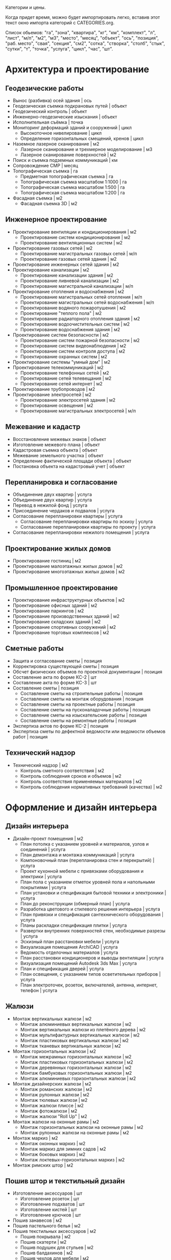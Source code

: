 Категории и цены.

Когда придет  время, можно будет  импортировать легко,
вставив этот текст окно импорта категорий с CATEGORIES.org.

Список обьемов: "га", "зона", "квартира", "кг", "км", "комплект", "л",
"лист",  "м/п",   "м2",  "м3",  "место",  "месяц",   "объект",  "ось",
"позиция", "раб. место", "свая",  "секция", "см2", "сотка", "створка",
"столб", "стык", "сутки", "т", "точка", "услуга", "цикл", "час", "шт".

* Архитектура и проектирование

** Геодезические работы
  - Вынос (разбивка) осей здания | ось
  - Геодезическая съемка подкрановых путей | объект
  - Геодезический контроль | объект
  - Инженерно-геодезические изыскания | объект
  - Исполнительная съёмка | точка
  - Мониторинг деформаций зданий и сооружений | цикл
    + Высокоточное нивелирование | цикл
    + Определение горизонтальных смещений, кренов | цикл
  - Наземное лазерное сканирование | м2
    + Лазерное сканирование и трехмерное моделирование | м3
    + Лазерное сканирование поверхностей | м2
  - Поиск и съемка подземных коммуникаций | км
  - Сопровождение СМР | месяц
  - Топографическая съемка | га
    + Предметная топографическая съемка | га
    + Топографическая съемка масштабом 1:1000 | га
    + Топографическая съемка масштабом 1:500 | га
    + Топографическая съемка масштабом 1:200 | га
  - Фасадная съемка | м2
    + Фасадная съемка 3D | м2

** Инженерное проектирование
  - Проектирование вентиляции и кондиционирования | м2
    + Проектирование систем кондиционирования | м2
    + Проектирование вентиляционных систем | м2
  - Проектирование газовых сетей | м2
    + Проектирование магистральных газовых сетей | м/п
    + Проектирование газовых сетей здания | м2
  - Проектирование инженерных сетей здания | м2
  - Проектирование канализации | м2
    + Проектирование канализации здания | м2
    + Проектирование ливневой канализации | м2
    + Проектирование магистральной канализации | м/п
  - Проектирование отопления и водоснабжения | м2
    + Проектирование магистральных сетей отопления | м/п
    + Проектирование магистральных сетей водоснабжения | м/п
    + Проектирование водяного пожаротушения | м2
    + Проектирование "теплого пола" | м2
    + Проектирование радиаторного отопления здания | м2
    + Проектирование водоочистительных систем | м2
    + Проектирование водоснабжения здания | м2
  - Проектирование систем безопасности | м2
    + Проектирование систем пожарной безопасности | м2
    + Проектирование систем видеонаблюдения | м2
    + Проектирование систем контроля доступа | м2
    + Проектирование охранных систем | м2
  - Проектирование системы "умный дом" | м2
  - Проектирование телекоммуникаций | м2
    + Проектирование телефонных сетей | м2
    + Проектирование сетей телевещания | м2
    + Проектирование сетей интернет | м2
  - Проектирование трубопроводов | м2
  - Проектирование электросетей | м2
    + Проектирование электросетей здания | м2
    + Проектирование освещения | м2
    + Проектирование магистральных электросетей | м/п

** Межевание и кадастр
  - Восстановление межевых знаков | объект
  - Изготовление межевого плана | объект
  - Кадастровая съемка объекта | объект
  - Межевание земельного участка | объект
  - Определение фактической площади объекта | объект
  - Постановка объекта на кадастровый учет | объект

** Перепланировка и согласование
  - Объединение двух квартир | услуга
  - Объединение двух квартир | услуга
  - Перевод в нежилой фонд | услуга
  - Присоединение чердаков и подвалов | услуга
  - Согласование перепланировки квартиры | услуга
    + Согласование перепланировки квартиры по эскизу | услуга
    + Согласование перепланировки квартиры по проекту | услуга
  - Согласование перепланировки нежилого помещения | услуга

** Проектирование жилых домов
  - Проектирование гостиниц | м2
  - Проектирование малоэтажных жилых домов | м2
  - Проектирование многоэтажных жилых домов | м2

** Промышленное проектирование
  - Проектирование инфраструктурных объектов | м2
  - Проектирование офисных зданий | м2
  - Проектирование паркингов | м2
  - Проектирование производственных зданий | м2
  - Проектирование складских зданий | м2
  - Проектирование спортивных сооружений | м2
  - Проектирование торговых комплексов | м2

** Сметные работы
  - Защита и согласование сметы | позиция
  - Корректировка существующей сметы | позиция
  - Обсчет физических объемов по проектной документации | позиция
  - Составление акта по форме КС-2 | шт
  - Составление акта по форме КС-3 | шт
  - Составление сметы | позиция
    + Составление сметы на строительные работы | позиция
    + Составление сметы на монтаж оборудования | позиция
    + Составление сметы на проектные работы | позиция
    + Составление сметы на пусконаладочные работы | позиция
    + Составление сметы на изыскательские работы | позиция
    + Составление сметы на ремонтные работы | позиция
  - Экспертиза актов по форме КС-2 | позиция
  - Экспертиза сметы по дефектной ведомости или ведомости объемов работ | позиция

** Технический надзор
  - Технический надзор | м2
    + Контроль сметного соответствия | м2
    + Контроль соблюдения сроков и объемов | м2
    + Контроль соответствия применяемых материалов | м2
    + Контроль соблюдения нормативных требований (качества) | м2

* Оформление и дизайн интерьера

** Дизайн интерьера
  - Дизайн-проект помещения | м2
    + План потолка с указанием уровней и материалов, узлов и соединений | услуга
    + План демонтажа и монтажа коммуникаций | услуга
    + Компоновочный план (перепланировка стен и перекрытий) | услуга
    + Проект кухонной мебели с привязками оборудования и электрики | услуга
    + План пола с указанием отметок уровней пола и напольными покрытиями | услуга
    + План установки и спецификация бытовой техники и электроники | услуга
    + План до реконструкции (обмерный план) | услуга
    + Разработка цветового и стилевого решения интерьера | услуга
    + План привязки и спецификация сантехнического оборудования | услуга
    + Планы раскладки спецификация плитки | услуга
    + Развертки внутренних поверхностей стен, необходимые разрезы | услуга
    + Эскизный план расстановки мебели | услуга
    + Визуализация помещения ArchiCAD | услуга
    + Ведомость отделочных материалов | услуга
    + План расстановки кондиционеров и выводы вентиляции | услуга
    + Визуализация помещений Autodesk 3ds Max | услуга
    + План и спецификация дверей | услуга
    + План освещения, с указанием типов осветительных приборов | услуга
    + План электроточек, розеток, включателей, антенна, интернет, телефон | услуга

** Жалюзи
  - Монтаж вертикальных жалюзи | м2
    + Монтаж алюминиевых вертикальных жалюзи | м2
    + Монтаж вертикальных жалюзи из плетёного дерева | м2
    + Монтаж мультифактурных вертикальных жалюзи | м2
    + Монтаж пластиковых вертикальных жалюзи | м2
    + Монтаж тканевых вертикальных жалюзи | м2
  - Монтаж горизонтальных жалюзи | м2
    + Монтаж межрамных горизонтальных жалюзи | м2
    + Монтаж пластиковых горизонтальных жалюзи | м2
    + Монтаж деревянных горизонтальных жалюзи | м2
    + Монтаж бамбуковых горизонтальных жалюзи | м2
    + Монтаж алюминиевых горизонтальных жалюзи | м2
  - Монтаж дизайнерских жалюзи | м2
    + Монтаж романских жалюзи | м2
    + Монтаж рулонных жалюзи | м2
    + Монтаж тюлевых жалюзи | м2
    + Монтаж жалюзи плиссе | м2
    + Монтаж фотожалюзи | м2
    + Монтаж жалюзи "Roll Up" | м2
  - Монтаж жалюзи на оконные рамы | м2
    + Монтаж горизонтальных жалюзи на оконные рамы | м2
    + Монтаж рулонных жалюзи на оконные рамы | м2
  - Монтаж маркиз | м2
    + Монтаж оконных маркиз | м2
    + Монтаж маркиз для зимних садов | м2
    + Монтаж боковых маркиз | м2
    + Монтаж локтевых-горизонтальных маркиз | м2
  - Монтаж римских штор | м2

** Пошив штор и текстильный дизайн
  - Изготовление аксессуаров | шт
    + Изготовление розеток | шт
    + Изготовление подхватов | шт
    + Изготовление кистей | шт
    + Изготовление крючков | шт
  - Пошив занавесов | м2
  - Пошив пастельного белья | м2
  - Пошив текстильных аксессуаров | м2
    + Пошив покрывала | м2
    + Пошив скатерти | м2
    + Пошив подушек для стульев | м2
    + Пошив балдахинов | м2
    + Пошив чехлов для мебели | м2
    + Пошив чехлов для подушек | м2
  - Пошив штор | м2
    + Пошив французских штор | м2
    + Пошив итальянских штор | м2
    + Пошив римских штор | м2
    + Пошив японских штор | м2
    + Пошив штор "кафе" | м2
    + Пошив рулонных штор | м2
    + Пошив скрещенных занавесок | м2
    + Пошив сваг | м2
    + Пошив ламбрекенов | м2
    + Пошив австрийских штор | м2
    + Пошив классических штор | м2
  - Установка карнизов | м/п
    + Установка деревянных карнизов | м/п
    + Установка пластиковых карнизов | м/п
    + Установка металлических карнизов | м/п

** Фитодизайн
  - Проектирование фитодизайна | объект
    + Проектирование фитодизайна квартиры/дома | объект
    + Проектирование фитодизайна зимнего сада | объект
    + Проектирование фитодизайна офиса | объект
  - Разработка проекта фитодизайна | объект
    + Составление карты ухода | объект
    + Составление технического задания | объект
    + Оценка состояния существующих растений | объект
    + Эскизное проектирование | объект
    + Разработка генплана | объект
    + Разработка разбивочного чертежа | объект
    + Разработка посадочного чертежа | объект
    + Разработка дендроплана | объект
    + Разработка ассортиментной ведомости | объект
    + Составление сметы | объект
    + Первая консультация с выездом | объект
  - Уход за растениями | шт
    + Выезд с консультацией | услуга
    + Лечение деревьев (кустарников и крупномеров) | шт
    + Пересадка растений | шт
    + Разовая полировка | шт
    + Разовое кронирование | шт
    + Разовая формовка | шт
    + Разовая чистка сухой листвы | шт
    + Разовая обработка от вредителей и болезней | шт
    + Разовый уход за растениями | шт

** Художественная роспись стен
  - Аэрография | м2
    + Монохромная аэрография | м2
    + Аэрография флуоресцентными красками | м2
    + Аэрография по трафарету | м2
    + Декорирование аэрографией | м2
    + Цветная аэрография | м2
  - Нанесение фрески | м2
    + Нанесение трафаретной фрески | м2
    + Нанесение цветной фрески | м2
    + Декорирование фреской | м2
    + Фреска флуоресцентными красками | м2
    + Нанесение монохромной фрески | м2
  - Роспись акрилом | м2
    + Роспись акриловыми флуоресцентными красками | м2
    + Узор по трафарету акрилом | м2
    + Декорирование акрилом | м2
    + Цветная роспись акрилом | м2
    + Монохромная роспись акрилом | м2
  - Роспись маслеными красками | м2
    + Монохромная роспись маслеными красками | м2
    + Узор по трафарету маслеными красками | м2
    + Роспись маслеными флуоресцентными красками | м2
    + Цветная роспись маслеными красками | м2
    + Декорирование маслеными красками | м2
  - Роспись темперой | м2
    + Декорирование темперой | м2
    + Цветная роспись темперой | м2
    + Роспись флуоресцентной темперой | м2
    + Узор по трафарету темперой | м2
    + Монохромная роспись темперой | м2

* Инженерно-монтажные работы

** Альтернативные источники энергии
  - Демонтаж систем альтернативной энергетики | шт
    + Демонтаж ветрогенератора | шт
    + Демонтаж теплового насоса | шт
    + Демонтаж солнечного водонагревателя | шт
    + Демонтаж автономного уличного освещения | шт
    + Демонтаж солнечной электростанции | шт
  - Установка автономного уличного освещения | шт
  - Установка ветрогенераторов | шт
    + Установка генератора | шт
    + Установка лопасти | шт
    + Установка контроллера заряда | шт
    + Установка инвертора | шт
    + Установка растяжки | шт
    + Установка мачты | шт
    + Установка аккумуляторной батареи | шт
    + Установка панели управления | шт
  - Установка солнечного водонагревателя | шт
  - Установка солнечной электростанции | шт
    + Установка солнечной батареи | шт
    + Установка контроллера заряда | шт
    + Установка аккумуляторной батареи | шт
    + Установка инвертора | шт
    + Установка панели управления | шт
  - Установка теплового насоса | шт
    + Установка геотермального теплового насоса | шт
    + Установка теплового насоса грунтовых вод | шт
    + Установка водно-гликолевого теплового насоса | шт
    + Установка воздушного теплового насоса | шт

** Газификация
  - Демонтаж газовой сети | м/п
    + Демонтаж газовой трубы | м/п
    + Демонтаж газовой плиты | шт
    + Демонтаж газовой варочной панели | шт
    + Демонтаж газового духового шкафа | шт
    + Демонтаж газовой колонки | шт
    + Демонтаж газового счетчика | шт
  - Отсоединение газового оборудования | шт
    + Демонтаж газовой плиты | шт
    + Отсоединение газовой варочной панели | шт
    + Отсоединение газового духового шкафа | шт
    + Отсоединение газовой колонки | шт
    + Отсоединение газовой плиты с гибкой подводкой | шт
    + Отсоединение газовой плиты с жесткой подводкой | шт
  - Подключение газового оборудования | шт
    + Подключение газовой колонки | шт
    + Подключение газового духового шкафа | шт
    + Подключение газовой варочной панели | шт
    + Подключение газовой плиты | шт
  - Прокладка газопровода | м/п
    + Прокладка полиэтиленовой газовой трубы | м/п
    + Подключение к магистральному газопроводу | шт
    + Сверление отверстия под трубу | шт
    + Установка регулятора давления газа | шт
    + Прокладка трубы от магистрального газопровода до дома | м/п
    + Замена газового крана | шт
    + Прокладка медной газовой трубы | м/п
    + Установка диэлектрической вставки | шт
    + Замена газового шланга | шт
    + Прокладка стальной газовой трубы | м/п
  - Установка газового резервуара | шт
    + Установка конденсатосборника | шт
    + Установка редукционного блока | шт
    + Установка бетонной плиты под резервуар | шт
    + Подключение газового резервуара | шт
    + Прокладка трубы от резервуара до дома | м/п
    + Разработка грунта под резервуар | м3
  - Установка газового счетчика | шт
    + Замена газового счетчика | шт
    + Поверка газового счетчика | шт

** Изоляционные работы
  - Асфальтовая гидроизоляция | м2
    + Литая асфальтовая гидроизоляция | м2
    + Штукатурная асфальтовая гидроизоляция | м2
  - Герметизация фасадного шва | м/п
    + Монтаж трехкомпонентного теплого шва | м/п
    + Вторичная герметизация межпанельных швов со вскрытием | м/п
    + Вторичная герметизация межпанельных швов без вскрытия | м/п
    + Первичная герметизация стыков | м/п
  - Гидроизоляция деформационных швов | м/п
  - Гидрофобизация | м2
    + Гидрофобизация монолитных ж/б конструкций | м2
    + Гидрофобизация фундаментных блоков ФБС | м2
    + Гидрофобизация ж/б плит | м2
    + Гидрофобизация холодных швов ж/б конструкций | м/п
    + Гидрофобизация стыков ж/б конструкций | м/п
    + Устранение капиллярного подсос инъектированием гидрофобизатора | шт
    + Гидрофобизация вводов труб | шт
    + Гидрофобизация штукатурного фасада | м2
    + Гидрофобизация монтажных отверстий | шт
  - Демонтаж изоляционных материалов | м2
  - Обмазочная гидроизоляция поверхности | м2
  - Оклеечная гидроизоляция | м2
  - Окрасочная гидроизоляция | м2
  - Теплоизоляция пенополиуретаном | м2
    + Внутренняя теплоизоляция пенополиуретаном | м2
    + Наружная теплоизоляция пенополиуретаном | м2
  - Теплоизоляция труб | м/п
    + Теплоизоляция труб вспененным полиэтиленом | м/п
    + Керамическая теплоизоляция труб | м/п
  - Теплоизоляция швов вспененным полиэтиленом | м/п
  - Укладка акустического линолеума | м2
  - Укладка звукоизоляции | м2
    + Укладка звукоизоляционного битумно-полимерного материала | м2
    + Укладка звукоизоляционных пенополистирольных плит | м2
    + Укладка звукоизоляционных матов | м2
    + Укладка звукоизоляционных панелей | м2
    + Укладка звукоизоляционных древесно-волокнистых плит | м2
  - Укладка огнезащиты | м2
    + Укладка огнезащитными матами | м2
    + Укладка огнезащитной стеклотканью | м2
    + Укладка огнезащитным стеклопластиком | м2
    + Укладка огнезащитной базальтовой тканью | м2
    + Укладка огнезащитными плитами | м2
  - Укладка теплоизоляции | м2
    + Укладка теплоизоляционных плит из пенопласта | м2
    + Укладка теплоизоляционных листов из вспененного полиэтилена | м2
    + Укладка теплоизоляционных льняных матов | м2
    + Укладка теплоизоляционных плит из стекловаты | м2
    + Укладка теплоизоляционных плит из базальтовой ваты | м2
    + Укладка теплоизоляционных матов из стекловаты | м2
    + Укладка теплоизоляционных полистирольных плит | м2

** Кабельные и электромонтажные работы
  - Демонтаж электросети | м/п
    + Демонтаж автоматов | шт
    + Демонтаж осветительных приборов | шт
    + Демонтаж распределительного устройства | шт
    + Отключение электротехники | шт
    + Демонтаж кабеля | м/п
    + Демонтаж элетроточек | шт
  - Переборка существующего распределительного устройства | шт
    + Замена автоматов | шт
    + Замена коммутации, оконцевание | шт
    + Замена перемычек от трансформаторов тока до РП | шт
    + Установка шин дополнительных N или PE | шт
    + Замена трансформаторов тока | шт
    + Переборка распределительного щита | шт
    + Сборка распределительного устройства по схеме заказчика | шт
    + Замена вводного рубильника | шт
    + Замена распределительного устройства  с коммутацией | шт
    + Замена держателей плавких вставок (Комплект) | шт
  - Подключение электротехники | шт
    + Подключение электрической духовки | шт
    + Подключение электрической варочной панели | шт
    + Подключение посудомоечной машины | шт
    + Подключение джакузи, душ кабины | шт
    + Установка подключение электрополотенцесушителя | шт
    + Подключение электрического водонагревателя | шт
  - Прокладка кабеля | м/п
    + Прокладка кабеля в подвесном потолке | м/п
    + Прокладка кабеля в штробе | м/п
    + Прокладка кабеля в стяжке | м/п
    + Прокладка кабеля бронированного | м/п
    + Прокладка короба под кабель | м/п
    + Подключение телевизионной и телефонной сети к щиту | шт
    + Подключение линии силовой к щиту | шт
    + Прокладка кабеля в гофре | м/п
    + Прокладка кабеля телевизионного | м/п
    + Прокладка кабеля на скобах | м/п
    + Прокладка кабеля в коробе | м/п
    + Прокладка кабеля телефонного | м/п
    + Прокладка кабеля акустического | м/п
  - Ремонт люстр и осветительных приборов | шт
    + Замена трансформатора люстры, светильника | шт
    + Замена ПРА | шт
    + Замена проводки в люстре, бра, торшере | шт
    + Замена патрона обычного | шт
    + Замена кнопки, выключателя (Бра, торшера) | шт
    + Замена регулятора света (Диммер) | шт
    + Замена проводки в люминесцентном светильнике | шт
    + Замена гнезда для стартёров | шт
    + Разборка и сборка осветительного прибора | шт
    + Замена ламп | шт
    + Замена плафонов | шт
    + Прочистка рожка от обгоревшей проводки | шт
    + Замена стартёров | шт
    + Замена дросселя | шт
  - Установка контактора и автоматов защиты | шт
    + Установка контактора | шт
    + Установка дифференциального автомата | шт
    + Установка устройства защитного отключения | шт
    + Установка автоматического выключателя | шт
    + Установка шины N или PE | шт
  - Установка осветительных приборов | шт
    + Установка встроенного светильника | шт
    + Установка точечного галогенного светильника | шт
    + Установка настенного светильника | шт
    + Установка люстры с креплением к потолку | шт
    + Установка люстры с креплением на крюк | шт
    + Монтаж крюка под навеску люстры | шт
    + Установка светильника типа "Армстронг" | шт
    + Установка светодиодной подсветки | шт
  - Установка розеток и выключателей | шт
    + Замена розеток и выключателей | шт
    + Установка точек для акустических проводов и тв антенны | шт
    + Установка подрозетника в готовое отверстие | шт
    + Установка телефонной розетки | шт
    + Установка розетки накладной для электроплиты | шт
    + Установка розетки скрытой проводки для электроплиты | шт
    + Установка электроточки скрытой проводки | шт
    + Установка электроточки наружной | шт
  - Установка электромонтажного оборудования | шт
    + Установка электросчётчика | шт
    + Установка реле приоритета | шт
    + Установка лампового стабилизатора | шт
    + Установка стабилизатора напряжения | шт
    + Установка реле автоматического переключения | шт
    + Установка звонка с кнопкой | шт
    + Установка трансформатора | шт
    + Настил электронного теплого пола | м2
    + Установка реостата регулировки теплого пола | шт
    + Установка распределительной внутренней панели с расключением | шт
    + Установка распределительной накладной панели с расключением | шт

** Монтаж вентиляции
  - Демонтаж вентиляционных систем | м/п
    + Демонтаж вентиляционного электрооборудования | шт
    + Демонтаж вентиляционных установок | кг
    + Демонтаж воздуховодов | м/п
  - Монтаж вентиляционных установок | шт
    + Установка и подключение датчиков | шт
    + Монтаж и подключение компрессорного-конденсатного блока | шт
    + Монтаж канального вентилятора | шт
    + Монтаж и подключение регулятора скорости | шт
    + Монтаж радиального вентилятора | шт
    + Монтаж крышного вентилятора | шт
    + Подключение шкафа автоматики | шт
    + Установка шкафа автоматики | шт
    + Подключение электропитания к оборудованию | шт
    + Монтаж электрического кабеля | м/п
    + Сборка приточной установки | шт
    + Монтаж и подключение адиабатического увлажнителя | шт
    + Монтаж каркасно-панельной вытяжной установки | кг
    + Сборка вытяжной установки | шт
    + Монтаж каркасно-панельной приточной установки | кг
  - Монтаж воздуховодов | м/п
    + Монтаж воздуховодов из оцинкованной стали | м2
    + Монтаж гибких воздуховодов | м/п
    + Установка дефлектора | шт
    + Монтаж диффузора | шт
    + Монтаж шумоглушителя | м2
    + Монтаж утеплителя самоклеющегося | м2
    + Монтаж утеплителя с использованием клея | м2
    + Установка воздухозаборной решетки | м2
    + Установка гибкой вставки | м2
    + Монтаж вытяжного зонта | м2
    + Монтаж противопожарного клапана | кг
    + Изготовление и установка врезок | шт
    + Изготовление фланца на шина-рейке | шт
    + Установка дроссель клапана | шт
    + Монтаж обратных клапанов | шт
    + Установка рамки воздухораспределительной решетки | шт
    + Установка адаптера воздухораспределительной решетки | шт
  - Очистка вентиляционных систем | м/п
    + Очистка воздуховода | м/п
    + Замена фильтра | шт
    + Чистка вытяжного зонта | шт
    + Чистка силовой установки | шт

** Монтаж канализации
  - Гидроизоляция | м2
  - Демонтаж канализационной сети | м/п
    + Демонтаж септика | шт
    + Демонтаж канализационных труб | м/п
    + Демонтаж дополнительных систем очистки воды | шт
    + Демонтаж коллекторного колодца | шт
    + Демонтаж системы наружной канализации | м/п
    + Демонтаж измерительного оборудования | шт
    + Демонтаж дренажной системы | шт
  - Земельные работы | м3
    + Засыпка грунта | м3
    + Выемка грунта | м3
  - Монтаж дополнительных систем очистки воды | шт
    + Монтаж УФ обеззараживателя | шт
    + Монтаж жироуловителя | шт
    + Монтаж пескоотделителя и пескоуловителя | шт
    + Монтаж маслобензоотделителя | шт
    + Монтаж собционного фильтра | шт
    + Монтаж систем оборотного водоснабжения | шт
  - Монтаж дренажной системы | шт
    + Монтаж дренажного блока самотёчной системы | шт
    + Монтаж дренажного колодца | шт
    + Монтаж накопительной емкости | шт
    + Монтаж канализационных насосных станций | шт
    + Монтаж колодца ЖБИ | шт
    + Монтаж дренажного блока напорной системы | шт
    + Монтаж коллекторного колодца | шт
    + Монтаж ревизионного колодца | шт
    + Прокладка рассасывающей траншеи с трубой | м/п
    + Монтаж воздуховод | м/п
    + Монтаж обратного клапана на трубу | шт
    + Монтаж сборного колодца | шт
    + Установка сливного трапа | шт
    + Монтаж дренажного насоса | шт
    + Монтаж поворотного колодца | шт
  - Монтаж измерительного оборудования | шт
    + Монтаж аварийной сигнализации для станций | шт
    + Монтаж сигнализаторов уровня загрязнения | шт
  - Монтаж наружной канализации | м/п
    + Монтаж поверхностного дренажа | м/п
    + Монтаж пристенного дренажа | м/п
    + Монтаж ливневой канализации | м/п
  - Монтаж очистительной станции | шт
    + Монтаж очистительной станции (септик) в песок | шт
    + Шефмонтаж очистительной станции (септик) | шт
    + Монтаж очистительной станции (септик) в суглинок | шт
    + Монтаж очистительной станции (септик) в плывун | шт
    + Монтаж очистительной станции (септик) в глину | шт
    + Монтаж плиты-якоря | шт
    + Монтаж очистительной станции (септик) с опалубкой | шт
  - Прокладка канализационных труб | м/п
    + Монтаж труб ПВХ | м/п
    + Укладка труб НПВХ в грунт | м/п
    + Монтаж утеплителя на трубу | м/п
    + Монтаж отводящей трубы ПЭ | м/п
    + Штробление под трубу | м/п
    + Сверление отверстия под трубу | м/п
  - Чистка канализационных систем | шт
    + Чистка коллекторного колодца | шт
    + Чистка ливневой канализации | м/п
    + Чистка канализационных труб | м/п
    + Замена фильтра септика | шт

** Монтаж систем видеонаблюдения и охраны
  - Демонтаж охранной системы | шт
    + Демонтаж системы контроля доступа | шт
    + Демонтаж детекторов и датчиков | шт
    + Демонтаж извещателя | шт
    + Демонтаж контрольной панели | шт
    + Демонтаж камеры видеонаблюдения | шт
    + Демонтаж коммутационного оборудования | шт
    + Демонтаж хранилища видеоданных | шт
  - Установка IP-камеры видеонаблюдения | шт
  - Установка биометрической системы контроля доступа | шт
  - Установка коммутирующего оборудования | шт
    + Монтаж коммутатора | шт
    + Монтаж преобразователя | шт
    + Установка усилителя сигнала | шт
    + Монтаж делителя | шт
  - Установка охранной системы | шт
    + Установка активного ИК-барьера | шт
    + Установка проводного акустического детектора | шт
    + Установка проводного детектора движения | шт
    + Установка блока расширения | шт
    + Установка тревожной кнопки | шт
    + Установка магнитоконтактного датчика | шт
    + Установка светового оповещателя | шт
    + Установка проводной сирены | шт
    + Установка клавиатуры управления | шт
    + Установка GSM-модуля | шт
    + Установка беспроводной сирены | шт
    + Установка контрольной панели | шт
    + Установка беспроводного извещателя | шт
  - Установка проводных камер видеонаблюдения | шт
    + Монтаж блока питания | шт
    + Установка видеоглазка | шт
    + Установка скрытой проводной камеры видеонаблюдения | шт
    + Установка уличной проводной камеры видеонаблюдения | шт
    + Установка проводной камеры видеонаблюдения в термокожух | шт
    + Установка открытой проводной камеры видеонаблюдения в помещении | шт
  - Установка систем контроля доступа | шт
    + Монтаж доводчика двери | шт
    + Монтаж электрозащёлки | шт
    + Подключение к подъездному домофону | шт
    + Монтаж накладного электромеханического замка | шт
    + Монтаж врезного электромеханического замка | шт
    + Монтаж домофона (трубка + вызывное устройство) | шт
    + Монтаж видеодомофона (монитор с трубкой + вызывное устройство) | шт
    + Блок памяти для видеодомофона | шт
    + Монтаж электромагнитного замка | шт
  - Установка системы автоматического учета автотранспорта | шт
  - Установка хранилища видеоданных | шт
    + Установка мультиселектора | шт
    + Монтаж монитора на стену | шт
    + Сборка и настройка видеосервера на основе компьютера заказчика | шт
    + Монтаж монитора на существующей стойке | шт
    + Подключение к удаленному хранилищу данных | шт
    + Установка видеорегистратора | шт
    + Установка видеосервера со сборкой нового компьютера | шт

** Монтаж систем пожарной безопасности
  - Демонтаж системы пожарной безопасности | шт
    + Демонтаж водяной установки пожаротушения | шт
    + Демонтаж пенной установки пожаротушения | шт
    + Демонтаж порошковой установки пожаротушения | шт
    + Демонтаж газовой установки пожаротушения | шт
    + Демонтаж распределительного трубопровода | м/п
    + Демонтаж оросителя | шт
    + Демонтаж датчика загазованности | шт
    + Демонтаж блока автоматики | шт
    + Демонтаж пожарного извещателя | шт
  - Монтаж водяной автоматической установки пожаротушения | шт
    + Монтаж спринклерного оросителя | шт
    + Монтаж дренчерного оросителя | шт
    + Монтаж насосного агрегата | шт
    + Монтаж распределительного трубопровода | м/п
    + Монтаж компрессора | шт
    + Монтаж запорно-регулирующей арматуры | шт
    + Монтаж емкости для воды | шт
    + Монтаж дозатора | шт
  - Монтаж газовой автоматической установки пожаротушения | шт
    + Монтаж наборной секции | шт
    + Монтаж побудительно-пусковой секции | шт
    + Монтаж распределителя воздуха | шт
    + Монтаж баллона-ресивера | шт
    + Монтаж распределительного трубопровода | м/п
    + Монтаж рассеивающей насадки | шт
    + Монтаж побудительной системы | м/п
    + Монтаж батареи | шт
  - Монтаж лафетной установки | шт
  - Монтаж пенной автоматической установки пожаротушения | шт
    + Монтаж насосного агрегата | шт
    + Монтаж запорно-регулирующей арматуры | шт
    + Монтаж дренчерного оросителя | шт
    + Монтаж спринклерного оросителя | шт
    + Монтаж распределительного трубопровода | м/п
    + Монтаж пеносмесителя | шт
    + Монтаж компрессора | шт
    + Монтаж дозатора | шт
    + Монтаж емкости для воды | шт
  - Монтаж порошковой автоматической установки пожаротушения | шт
  - Установка датчика загазованности | шт
    + Установка сигнализатора горючих и токсичных газов | шт
    + Устройство отбора газовой пробы | шт
    + Установка взрывозащитного газоанализатора | шт
    + Установка трассового газоанализатора | шт
    + Установка газоаналитической системы | шт
    + Установка датчика контроля загазованности горючих газов | шт
  - Установка монтажного оборудования | шт
    + Установка взрывозащитной клеммной коробки | шт
    + Установка взрывозащитного повторителя-разветвителя | шт
  - Установка пожарного извещателя | шт
    + Установка дымового оптико-электронного пожарного извещателя | шт
    + Установка извещателя пламени | шт
    + Установка теплового пожарного извещателя | шт
    + Установка адресного теплового пожарного извещателя | шт
    + Установка ручного пожарного извещателя | шт
  - Установка системы пожарной автоматики и контроля загазованности | шт
    + Установка контроллера системы пожарной автоматики | шт
    + Установка системы контроля загазованности | шт
    + Установка пожарной приёмно-контрольной системы | шт

** Монтаж теплого пола
  - Демонтаж теплого пола | м2
    + Демонтаж труб водяного теплого пола | м/п
    + Демонтаж насосно-смесительного блока | шт
    + Демонтаж нагревательного мата теплого пола | м2
    + Демонтаж нагревательных секций теплого пола | м2
    + Демонтаж пленочного теплого пола | м2
    + Демонтаж карбонового мата теплого пола | м2
    + Демонтаж сенсора температуры пола | шт
    + Демонтаж термоотражающего материала | м2
    + Демонтаж электропроводки | м/п
    + Демонтаж терморегулятора | шт
    + Демонтаж коллекторного шкафа | шт
    + Демонтаж монтажных матов | м2
    + Демонтаж гребенки | шт
  - Монтаж водяного теплого пола | м2
    + Монтаж гребёнки для водяного теплого пола | шт
    + Укладка монтажных матов для водяного теплого пола | м2
    + Укладка труб водяного теплого пола | м/п
    + Монтаж насосно-смесительного блока для водяных теплых полов | шт
    + Монтаж коллекторного шкафа для водяного теплого пола | шт
  - Монтаж пленочного (инфракрасного) теплого пола | м2
    + Укладка стекломагнитного листа (СМЛ) | м2
    + Укладка древесноволокнистой плиты (ДВП) | м2
    + Укладка шумоподавляющей подложки | м2
    + Укладка полиэтиленовой пленки | м2
    + Укладка термоотражающего материала | м2
    + Монтаж сенсора температуры пола | шт
    + Монтаж терморегулятора | шт
    + Монтаж электропроводки | м/п
  - Монтаж теплого пола из карбонового мата | м2
    + Укладка гофрированной трубки | м/п
    + Монтаж электропроводки | м/п
    + Монтаж терморегулятора | шт
    + Монтаж сенсора температуры пола | шт
    + Укладка термоотражающего материала | м2
  - Монтаж теплого пола из нагревательного мата | м2
    + Монтаж сенсора температуры пола | шт
    + Укладка гофрированной трубки | м/п
    + Укладка термоотражающего материала | м2
    + Покрытие мата шпатлевкой | м2
    + Монтаж терморегулятора | шт
    + Монтаж электропроводки | м/п
  - Монтаж теплого пола из нагревательных секций | м2
    + Монтаж терморегулятора | шт
    + Укладка термоотражающего материала | м2
    + Укладка гофрированной трубки | м/п
    + Монтаж электропроводки | м/п
    + Монтаж сенсора температуры пола | шт

** Монтаж трубопроводов
  - Демонтаж трубопровода | м/п
    + Демонтаж магистрального трубопровода | м/п
    + Демонтаж технологического трубопровода | м/п
    + Демонтаж коммунально-сетевого трубопровода | м/п
  - Монтаж коммунально-сетевого трубопровода | м/п
    + Монтаж канализационной сети | м/п
    + Монтаж газовой сети | м/п
    + Монтаж водопроводной сети | м/п
    + Монтаж теплофикационной сети | м/п
  - Монтаж магистрального трубопровода | м/п
    + Монтаж магистрального водопровода | м/п
    + Монтаж магистрального газопровода | м/п
    + Монтаж магистрального нефтепровода | м/п
  - Монтаж технологического трубопровода | м/п
    + Монтаж машинного трубопровода | м/п
    + Монтаж судового трубопровода | м/п
    + Монтаж внутризаводского трубопровода | м/п

** Обслуживание строительной техники и оборудования
  - Диагностика строительной техники и оборудования | шт
  - Замена расходных материалов строительной техники | шт
  - Ремонт ДВС | шт
    + Мелкий ремонт ДВС | шт
    + Замена ДВС | шт
    + Капитальный ремонт ДВС | шт
  - Ремонт рабочего оборудования | шт
    + Мелкий ремонт рабочего оборудования | шт
    + Замена рабочего оборудования | шт
    + Капитальный ремонт рабочего оборудования | шт
  - Ремонт строительного оборудования | шт
  - Ремонт топливной аппаратуры | шт
    + Капитальный ремонт топливной аппаратуры | шт
    + Замена топливной аппаратуры | шт
    + Мелкий ремонт топливной аппаратуры | шт
  - Ремонт ходовой части | шт
    + Мелкий ремонт ходовой части | шт
    + Капитальный ремонт ходовой части | шт
    + Замена ходовой части | шт
  - Ремонт электрических систем | шт
    + Замена электрических систем | шт
    + Капитальный ремонт электрических систем | шт
    + Мелкий ремонт электрических систем | шт
  - Техническое обслуживание строительной техники | шт
  - Установка дополнительного оборудования | шт
Cant find Отопление и водоснабжение

** Сантехнические работы
  - Гидроизоляция швов | м/п
  - Демонтаж сантехники | шт
    + Демонтаж ванны акриловой | шт
    + Демонтаж ванны чугунной | шт
    + Демонтаж "джакузи" | шт
    + Демонтаж умывальника | шт
    + Демонтаж смесителя | шт
    + Демонтаж душевой кабинки | шт
    + Демонтаж унитаза | шт
    + Демонтаж писсуара | шт
    + Демонтаж полотенцесушителя | шт
    + Демонтаж сифона | шт
    + Демонтаж беде | шт
    + Демонтаж поддона | шт
    + Демонтаж кухонной мойки | шт
    + Демонтаж труб | м/п
    + Демонтаж шланга | шт
    + Демонтаж сантехнического шкафа | шт
    + Демонтаж подиума под ванну/душевую кабинку | шт
    + Демонтаж крана | шт
    + Демонтаж вентиля | шт
    + Демонтаж экрана для ванной | шт
    + Демонтаж "мойдодыра" | шт
    + Демонтаж радиаторов отопления | шт
  - Монтаж водонагревателя | шт
    + Установка проточного электрического водонагревателя | шт
    + Установка накопительного газового водонагревателя | шт
    + Установка накопительного электрического водонагревателя | шт
  - Монтаж измерительного оборудования | шт
    + Замена счётчика отопления | шт
    + Монтаж счётчика отопления | шт
    + Замена водосчётчика | шт
    + Монтаж водосчётчика | шт
  - Монтаж полотенцесушителя | шт
    + Монтаж полотенцесушителя на новое место | шт
    + Монтаж полотенцесушителя на готовое место | шт
    + Перенос полотенцесушителя | шт
  - Монтаж сантехнического оборудования | шт
    + Монтаж умывальника | шт
    + Монтаж кухонной мойки | шт
    + Монтаж "мойдодыра" | шт
    + Монтаж унитаза с инсталляцией | шт
    + Монтаж смесителя | шт
    + Монтаж смесителя жесткой подводки | шт
    + Установка душа | шт
    + Установка душевой/гидромассажной колонки | шт
    + Монтаж писсуара | шт
    + Монтаж биде | шт
    + Монтаж экрана для ванной | шт
    + Монтаж "джакузи" | шт
    + Монтаж ванны чугунной | шт
    + Монтаж ванны акриловой | шт
    + Монтаж подиума под душевую кабинку | шт
    + Монтаж унитаза | шт
    + Монтаж подиума под ванну | шт
    + Монтаж душевой кабинки | шт
  - Монтаж фильтра очистки воды | шт
    + Установка фильтров грубой очистки | шт
    + Установка автоматического фильтра очистки | шт
    + Чистка фильтров воды | шт
  - Подвод к водопроводной сети | м/п
    + Монтаж вентиля | шт
    + Монтаж труб | м/п
    + Монтаж шланга | шт
    + Монтаж сантехнического шкафа | шт
    + Монтаж крана | шт
    + Монтаж сантехлюка | шт
    + Установка шарового крана | шт
    + Монтаж коллектора | шт
    + Монтаж гребёнки | шт
    + Замена подводящих кранов | шт
    + Установка и подключение циркуляционного насоса | шт
    + Заужение стояка | шт
    + Штробление стен по трубу | м/п
    + Установка редуктора давления | шт
    + Врезка крана в стояк | шт
  - Подвод к канализационной сети | шт
    + Монтаж поддона | шт
    + Расчеканка канализации | шт
    + Монтаж сифона | шт
    + Монтаж тройника | шт
    + Переборка канализационного стояка | шт
    + Монтаж муфты | шт
    + Монтаж колена | шт
    + Монтаж радиаторов отопления | шт
    + Установка сливного трапа | шт
  - Подключение электроники к водосети | шт
    + Установка и подключение посудомоечной машины | шт
    + Установка и подключение измельчителя отходов | шт
    + Установка и подключение стиральной машины | шт

** Системы «Умный дом»
  - Автоматизация водоснабжения | зона
  - Автоматизация канализации | зона
  - Автоматизация климатических систем | зона
    + Автоматизация системы вентиляции | зона
    + Автоматизация системы кондиционирования | зона
    + Автоматизация системы "теплый пол" | зона
    + Автоматизация радиаторного отопления | зона
  - Автоматизация полива | шт
  - Автоматизация систем безопасности | зона
    + Автоматизация системы контроля доступа | зона
    + Автоматизация видеонаблюдения | зона
    + Автоматизация системы пожарной безопасности | зона
    + Автоматизация охранной системы | зона
  - Автоматизация систем освещения | зона
    + Автоматизация штор и жалюзи | зона
    + Автоматизация осветительного оборудования | зона
  - Автоматизация электроснабжения | зона
  - Демонтаж системы "Умный дом" | шт
    + Демонтаж автоматики электроснабжения | зона
    + Демонтаж автоматики водоснабжения | зона
    + Демонтаж автоматической системы полива | шт
    + Демонтаж автоматики канализации | зона
    + Демонтаж климатической автоматики | зона
    + Отключение телекоммуникационных систем | зона
    + Демонтаж автоматики систем безопасности | зона
    + Демонтаж автоматики систем освещения | зона
    + Отключение развлекательных систем | зона
    + Демонтаж центрального блока управления | шт
  - Установка развлекательных систем | зона
    + Установка домашнего кинотеатра | зона
    + Установка системы мультирум | зона
  - Установка системы "Умный дом" под ключ | шт
  - Установка телекоммуникационных систем | зона
  - Установка центрального блока управления | шт

** Установка антенн, подключение телефона, интернета
  - Демонтаж телекоммуникационного оборудования | шт
    + Демонтаж слаботочных сетей | м/п
    + Демонтаж спутниковой тарелки | шт
    + Отключение сетевого оборудования | шт
    + Отключение спутникового оборудования | шт
    + Отключение телефонного оборудования | шт
  - Организация сетей | шт
    + Установка сетевой карты в системный блок | шт
    + Подключение и настройка DSL-модема | шт
    + Настройка соединения на ПК | шт
    + Установка и настройка Wi-Fi-адаптера | шт
    + Подключение и настройка маршрутизатора | шт
    + Прокладка интернет кабеля | м/п
    + Подключение коммутатора | шт
    + Подключение и настройка Wi-Fi-маршрутизатора/точки доступа | шт
  - Подключение VoIP-телефонии | шт
    + Проклдка телефонного кабеля | м/п
    + Прокладка интернет кабеля | м/п
    + Установка и настройка VoIP-телефона | шт
    + Установка и настройка VoIP-адаптера | шт
  - Подключение спутникового интернета | шт
    + Установка и настройка DVB-карты | шт
    + Установка GPRS-модема для исходящего соединения | шт
    + Установка и настройка ПО для спутникового интернета | шт
    + Установка и настройка внешнего спутникового модема | шт
    + Установка спутниковой антенны | шт
    + Прокладка соединительных кабелей | м/п
  - Подключение спутникового ТВ | шт
    + Подключение и настройка ресивера | шт
    + Прокладка соединительных кабелей | м/п
    + Установка спутниковой антенны | шт
  - Подключение телефонии | шт
    + Установка платы расширения в мини-АТС | шт
    + Установка и настройка мини-АТС | шт
    + Установка телефона | шт
    + Прокладка телефонного кабеля | шт
  - Установка телевизионной антенны | шт
    + Прокладка антенного кабеля | м/п
    + Установка разветвителей антенного кабеля | шт
    + Установка усилителя аналогового ТВ сигнала | шт
    + Подключение и настройка ТВ | шт
    + Установка телевизионной антенны на мачту | шт

** Установка кондиционеров
  - Демонтаж системы кондиционирования | шт
    + Демонтаж трассы | м/п
    + Демонтаж помпы | шт
    + Демонтаж внутреннего блока сплит-системы | шт
    + Демонтаж оконного кондиционера | шт
    + Демонтаж внешнего блока сплит-системы | шт
  - Дополнительные услуги | шт
    + Штробление стены | м/п
    + Монтаж медной трубки | м/п
    + Заправка фреоном | услуга
    + Монтаж дренажной помпы | шт
    + Монтаж вакуумного насоса | шт
    + Термоизоляция медного контура | м/п
    + Монтаж внутреннего блока | шт
    + Монтаж внешнего блока | шт
    + Высотные работы | услуга
    + Монтаж дренажа | м/п
    + Монтаж козырька  | шт
    + Монтаж электрокабеля | м/п
  - Установка зимнего комплекта | шт
    + Монтаж контроллера управления | шт
    + Монтаж нагревателя дренажа  | шт
    + Монтаж нагревателя компрессора | шт
  - Установка канальной сплит системы (кондиционера) | шт
  - Установка кассетной сплит системы (кондиционера) | шт
    + Установка кассетной сплит системы (кондиционера) моделей выше 70 | шт
    + Установка кассетной сплит системы (кондиционера) моделей 30 - 60 | шт
    + Установка кассетной сплит системы (кондиционера) модели 18 | шт
    + Установка кассетной сплит системы (кондиционера) модели 24 | шт
    + Установка кассетной сплит системы (кондиционера) модели 12 | шт
  - Установка колонной сплит системы (кондиционера) | шт
  - Установка мульти-сплит системы (кондиционера) | шт
    + Установка мульти-сплит системы (кондиционера) с двумя блоками | шт
    + Установка мульти-сплит системы (кондиционера) с тремя блоками | шт
  - Установка напольно-потолочной сплит системы (кондиционера) | шт
    + Установка напольно-потолочной сплит системы (кондиционера) модели 18 | шт
    + Установка напольно-потолочной сплит системы (кондиционера) модели 12 | шт
    + Установка напольно-потолочной сплит системы (кондиционера) моделей 30 - 60 | шт
    + Установка напольно-потолочной сплит системы (кондиционера) модели 24 | шт
  - Установка оконного кондиционера | шт
  - Установка сплит системы (кондиционера) | шт
    + Установка сплит системы (кондиционера) модели 12 | шт
    + Установка сплит системы (кондиционера) моделей 05 - 09 | шт
    + Установка сплит системы (кондиционера) моделей 18 - 24 | шт
    + Установка сплит системы (кондиционера) модели 15 | шт
    + Установка сплит системы (кондиционера) модели 36 | шт
    + Установка сплит системы (кондиционера) модели 30 | шт

* Строительно-монтажные работы

** Бетонные работы
  - Алмазная резка | м/п
  - Демонтаж бетонных конструкций | м3
    + Демонтаж ж/бетонных конструкций | м3
    + Демонтаж бетонного фундамента | м3
    + Демонтаж ж/бетонного фундамента | м3
  - Металлические детали | т
    + Установка закладных деталей | т
    + Установка анкерных болтов | т
    + Изготовление закладных деталей | т
  - Подготовительные работы | м3
    + Изготовление опалубки | м3
    + Вязка арматурных каркасов | м3
    + Сборка опалубки | м3
    + Устройство бетонной подготовки | м3
    + Установка арматурных каркасов | м3
    + Разгрузка  и переноска материалов | м3
    + Армирование подстилающих слоев и набетонок | м3
    + Засыпка фундаментальных балок песком | м3
    + Засыпка фундаментальных балок шлаком | м3
  - Устройство бетонного фундамента | м3
    + Устройство ленточных ж/бетонных фундаментных плит | м3
    + Устройство песчаного основания под фундаменты | м3
    + Устройство ж/бетонных фундаментных плит | м3
    + Устройство ленточных бетонных фундаментных плит | м3
    + Устройство бетонных фундаментных столбов | м3
    + Устройство бетонных фундаментных плит | м3
    + Устройство бетонного фундамента общего назначения под колонны | м3
    + Устройство ж/б фундамента общего назначения под колонны | м3
  - Устройство бетонных колонн | м3
    + Устройство ж/бетонных колонн  | м3
  - Устройство бетонных полов | м3
    + Устройство ж/бетонных полов  | м3
  - Устройство бетонных стен | м3
    + Устройство бетонных подпорных стен | м3
    + Устройство ж/бетонных подпорных стен | м3
    + Устройство бетонных стен подвалов | м3
    + Устройство ж/бетонных стен подвалов | м3
    + Устройство ж/бетонных стен | м3
  - Устройство ж/бетонных перекрытий | м3
  - Устройство сложных бетонных конструкций | м3
    + Устройство монолитных ж/б балок | м3
    + Устройство вертикальных ж/б монолитных включений в каменных стенах | м3
    + Устройство монолитных ж/б перемычек | м3
    + Устройство монолитных ж/б лестничных маршей | м3
    + Устройство монолитных ж/б лестничных площадок | м3
  - Уход за бетоном | м3
    + Уход за бетоном в летних условиях | м3
    + Уход за бетоном в условиях низких температур | м3

** Бурение скважин
  - Бурение артезианских скважин со стальной трубой | м/п
  - Бурение артезианских скважин со стальной трубой + ПНД | м/п
  - Бурение под сваи | м/п
  - Бурение промышленных артезианских скважин со стальной трубой | м/п
  - Бурение скважин под тепловые насосы | м/п
  - Бурение фильтровых скважин со стальной трубой | м/п
  - Монтаж кессона | шт
    + Монтаж металлического кессона | шт
    + Монтаж пластикового кессона | шт
    + Утепление кессона | шт
    + Копка котлована под кессон | м3
  - Монтаж насосного оборудования | шт
    + Монтаж гидроаккумулятора | шт
    + Монтаж насоса "Малыш" | шт
    + Пуско-наладочные работы | услуга
    + Прокладка электрического кабеля | м/п
    + Монтаж и настройка блока управления погружного насоса | шт
    + Монтаж погружного насоса | шт
  - Монтаж свайной трубы | м/п
  - Подключение к водопроводной сети дома | шт
    + Монтаж трубопровода ПНД | м/п
    + Засыпка грунта | м3
    + Копка траншеи под трубопровод | м3
    + Сверление ж/б кольца для трубопровода | шт
    + Монтаж скважинного адаптера | шт
    + Присоединение к системе водоснабжения | шт
    + Монтаж глухого скважинного оголовка | шт
    + Установка дополнительного фильтра | м/п
    + Установка сетчатого фильтра 1 м | шт
    + Монтаж скважинного оголовка "Гусак" | шт
    + Монтаж дополнительного вывода на коллекторе | шт
    + Монтаж распределительного коллектора насоса | шт
    + Монтаж греющего кабеля | м/п
    + Теплоизоляция трубопровода | м/п
    + Монтаж вывода на полив | шт
    + Сверление отверстие в стене для трубопровода | шт
  - Прокачка скважины | шт
  - Химический анализ воды | шт

** Быстровозводимые дома
  - Газоэлектрическая сварка | м/п
  - Демонтаж быстровозводимых домов | м2
  - Сварка полипропиленовых труб | стык
  - Строительство зданий по технологии ЛСТК | м2
  - Строительство каркасно-панельных зданий | м2
  - Строительство каркасных-щитовых зданий | м2
  - Строительство модульных зданий | м2
  - Электрошлаковая сварка | м/п

** Витражное, промышленное остекление (фасадное)
  - Демонтаж фасадного остекления | м2
    + Демонтаж стоечно-ригельного фасадного остекления | м2
    + Демонтаж полуструктурного фасадного остекления | м2
    + Демонтаж спайдерного (планарного) фасадного остекления | м2
    + Демонтаж полузакрытого стоечно-ригельного фасадного остекления | м2
    + Демонтаж структурного фасадного остекления | м2
  - Фасадное остекление | м2
    + Спайдерное (планарное) фасадное остекление | м2
    + Структурное фасадное остекление | м2
    + Полузакрытое стоечно-ригельное фасадное остекление | м2
    + Полуструктурное фасадное остекление | м2
    + Стоечно-ригельное фасадное остекление | м2

** Земляные работы
  - Изменения ландшафта | м3
    + Вертикальная планировка территории вручную | м2
    + Вертикальная планировка территории механическим способом | м2
    + Полив водой уплотняемого грунта | м3
    + Уплотнение грунта вручную | м3
    + Возведение земляной насыпи | м3
    + Корчевка пней | шт
    + Валка деревьев с корнем | шт
    + Устройство щебёночной подготовки | м2
    + Засыпка песком вручную с послойным уплотнением | м3
    + Обратная засыпка траншеи грунтом вручную | м3
    + Доработка грунта вручную после механической разработки | м3
    + Срезка растительного слоя грунта бульдозером | м3
    + Обратная засыпка траншеи грунтом механическим способом | м3
    + Устройство песчаной подготовки с послойным уплотнением механическим способом | м3
  - Копка колодца | м3
    + Установка домика на колодец | шт
    + Установка бетонного кольца | шт
    + Чугунный люк | шт
    + Железобетонная крышка | шт
    + Очистка колодца | м/п
    + Полимерный люк | шт
    + Укладка фильтрующего дна | м3
    + Гидроизоляция межкольцевых швов | м/п
  - Разработка грунта | м3
    + Разработка грунта экскаватором с погрузкой | м3
    + Разработка грунта вручную | м3
    + Разработка грунта вручную в особых условиях | м3
    + Разработка мерзлого грунта отбойным молотком | м3
    + Разработка грунта экскаватором в отвал | м3
  - Транспортировка грунта | м3
    + Погрузка грунта экскаватором | м3
    + Погрузка грунта вручную | м3
    + Перевозка грунта до 20 км | т
    + Транспортировка грунта вручную на расстояние до 100 м | м3
    + Вывоз грунта | м3
    + Перевозка грунта до 60 км | т
    + Транспортировка разработанного грунта на расстояние до 100 м | м3
    + Доставка природной ПГС | м3
    + Доставка щебня | м3
    + Доставка карьерного песка | м3
    + Доставка речного песка | м3

** Изготовление и монтаж металлоконструкций
  - Демонтаж металлоконструкций | т
  - Изготовление металлоконструкций | т
    + Монтаж металлоконструкций | т
    + Изготовление несущих металлоконструкций | т
    + Доставка металлоконструкций | т
  - Проектирование металлоконструкций | м2
    + Проектирование КЖ (конструкции железобетонные) | м2
    + Проектирование КМ (конструкции металлические) | м2
    + Проектирование КМД (конструкции металлические деталировочные) | м2

** Изготовление лестниц
  - Демонтаж лестниц | м/п
    + Демонтаж лестничного ограждения | м/п
    + Демонтаж лестничного полотна | м/п
  - Монтаж лестничного ограждения | м/п
    + Лестничное ограждение из дерева | м/п
    + Лестничное ограждение из стали | м/п
    + Кованое лестничное ограждение | м/п
    + Лестничное ограждение из дерева | м/п
    + Лестничное ограждение из латуни | м/п
    + Лестничное ограждение из алюминия | м/п
  - Монтаж лестничного полотна | м/п
    + Монтаж акрилового лестничного полотна | м/п
    + Монтаж бетонного лестничного полотна | м/п
    + Монтаж сварного лестничного полотна | м/п
    + Монтаж лестничного полотна из закалённого стекла | м/п
    + Монтаж деревянного лестничного полотна | м/п
    + Монтаж железобетонного лестничного полотна | м/п
    + Монтаж металлического лестничного полотна | м/п
  - Монтаж сборных лестничных конструкций | м/п
  - Облицовка лестничного полотна | м2
    + Облицовка лестничного ограждения композитными материалами | м2
    + Облицовка лестничного полотна композитными материалами | м2
    + Облицовка лестничного полотна деревом | м2
    + Облицовка лестничного полотна керамической плиткой | м2
    + Облицовка лестничного полотна мрамором | м2
    + Облицовка лестничного ограждения деревом | м2
    + Облицовка лестничного ограждения мрамором | м2
  - Покраска лестниц | м2
    + Покрытие лестничного полотна краской | м2
    + Покрытие лестничного полотна лаком | м2
    + Покрытие лестничного ограждения лаком | м2
    + Покрытие лестничного ограждения краской | м2

** Кладка печей и каминов
  - Демонтаж камина, печи | м3
    + Демонтаж оголовка | шт
    + Демонтаж варочной поверхности | шт
    + Демонтаж кирпичной кладки | м3
    + Демонтаж дымохода | м/п
  - Кладка камина | м3
    + Кладка печи-камина | м3
    + Кладка встроенного камина | м3
    + Кладка углового камина | м3
    + Кладка пристенного камина | м3
    + Кладка декоративного камина | м3
    + Кладка камина-барбекю | м3
    + Кладка уличного камина | м3
    + Монтаж островного камина | шт
  - Кладка печи | м3
    + Кладка "Русской печи" | м3
    + Кладка отопительной печи | м3
    + Кладка отопительно-варочной печи | м3
    + Кладка банной печи | м3
    + Монтаж металлической банной печи | м3
    + Кладка варочной печи | м3
    + Кладка печи для уличной кухни | м3
    + Кладка мансардной печи | м3
    + Кладка каминопечи | м3
    + Кладка печи "Голландка" | м3
    + Кладка печи "Шведка" | м3
  - Монтаж дымохода | м/п
    + Монтаж керамического дымохода | м/п
    + Кладка кирпичного дымохода | м3
    + Монтаж дымохода из нержавеющей стали | м/п
  - Облицовка камина | м2
    + Установка мраморного портала | шт
    + Облицовка камина изразцом | м2
    + Облицовка камина плиткой | м2
  - Установка варочных поверхностей | шт
    + Установка кованого мангала | шт
    + Установка чугунной плиты с казаном | шт
    + Установка чугунной плиты | шт
    + Установка гриль-решетки | шт
  - Установка задвижки для дымохода | шт
  - Установка металлической топки | шт
  - Установка оголовка | шт
  - Установка чугунной дверцы для печи | шт

** Кровельные работы
  - Возведение стропильной системы | м2
    + Усиление стропильной системы | м2
  - Выезд специалиста для замера объекта | услуга
  - Демонтаж кровли | м2
    + Демонтаж изоляционных материалов | м2
    + Демонтаж еврошифера | м2
    + Демонтаж стропильной системы | м2
    + Демонтаж водосточной системы | м2
    + Демонтаж кровельных аксессуаров | м/п
    + Демонтаж фальцевой кровли | м2
    + Демонтаж черепицы | м2
    + Демонтаж фанеры | м2
    + Демонтаж обрешетки | м2
    + Демонтаж шифера | м2
  - Монтаж водосточных систем | м/п
    + Монтаж водосточных труб | м/п
    + Монтаж водосточных желобов | м/п
    + Монтаж кронштейнов водосточной системы | шт
  - Монтаж дымников (флюгарка) | шт
    + Монтаж кованного дымника | шт
    + Монтаж металлического дымника | шт
    + Монтаж пластикового дымника | шт
  - Монтаж изоляции кровли | м2
    + Монтаж пароизоляционной пленки | м2
    + Монтаж гидроизоляционной пленки | м2
    + Укладка утеплителя | м2
    + Монтаж ветрозащитной пленки | м2
    + Монтаж наплавляемого подкладочного ковра под мягкую кровлю | м2
    + Монтаж подкладочного ковра под мягкую кровлю | м2
  - Монтаж кровельных аксессуаров | м/п
    + Монтаж конька | м/п
    + Монтаж ендов | м/п
    + Монтаж примыканий кровли | м/п
    + Монтаж вентиляционной трубы (антенных проходок) | м/п
    + Монтаж вентилируемого конька | м/п
    + Монтаж карнизной планки | м/п
    + Монтаж фронтонной планки | м/п
    + Установка снегозадержателей | м/п
  - Монтаж кровли | м2
    + Монтаж кровли из еврошифера (ондулина) | м2
    + Монтаж кровли из металлочерепицы | м2
    + Монтаж мягкой кровли | м2
    + Монтаж эксклюзивных кровельных материалов | м2
    + Монтаж керамической черепицы | м2
    + Монтаж кровли на сегментной башне | м2
    + Монтаж кровли сферической формы | м2
    + Монтаж цементно-песчаной черепицы | м2
    + Монтаж фальцевой кровли | м2
    + Монтаж кровли из шифера | м2
    + Монтаж мягкой кровли | м2
    + Монтаж кровли из метробонда | м2
  - Монтаж мансардных окон | шт
    + Установка окна на стадии строительства | шт
    + Монтаж москитной сетки | шт
    + Устройство черновой коробки для мансардного окна | шт
    + Установка окна в готовую кровлю | шт
  - Монтаж обрешетки | м2
    + Монтаж шаговой обрешетки | м2
    + Монтаж обрешетки под сайдинг | м2
    + Монтаж сплошной обрешетки | м2
    + Монтаж контр-обрешетки | м2
    + Монтаж "черновой" обрешетки (для пароизоляции) | м2
    + Монтаж фанеры на обрешетку | м2
    + Монтаж обрешетки для цементно-песчаной черепицы | м2
    + Монтаж обрешетки для метробонда | м2
    + Монтаж обрешетки под соффит | м2
  - Монтаж свесов | м2
    + Монтаж J рейки | м/п
    + Монтаж фаски | м/п
    + Монтаж софитов | м/п
    + Удлинение карнизных и фронтонных свесов | м/п
    + Устройство карнизного короба | м/п
    + Монтаж сайдинга | м2
  - Монтаж систем обогрева | м2
    + Монтаж обогрева водосточных систем | м/п
    + Монтаж обогрева кровли | м2
  - Проектирование кровли | объект
  - Ремонт кровли | м2
    + Ремонт кровельного покрытия | м2
    + Выравнивание плоскостей кровли | м2
    + Антисептирование кровли | м2

** Остекление балконов
  - Монтаж отлива | м/п
  - Монтаж пластикового подоконника | м/п
  - Остекление балкона, лоджии | м2
    + Изготовление съемной москитной сетки | м2
    + Остекление с деревянными рамами | м2
    + Остекление с алюминиевыми рамами | м2
    + Остекление с рамами из ПВХ | м2
    + Монтаж несъемной москитной сетки | м2
    + Французское остекление с рамами из ПВХ | м2
    + Монтаж с дерево-алюминиевыми рамами | м2
  - Отделка балкона, лоджии | м2
    + Внутренняя отделка панелями из ПВХ | м2
    + Внешняя отделка сайдингом из ПВХ | м2
    + Внутренняя отделка деревянной вагонкой | м2
  - Устройство козырька, крыши | м2
    + Устройство козырька из оцинкованной стали | м2
    + Устройство крыши из ондулина | м2
    + Устройство крыши из оцинкованного гофролиста | м2
    + Устройство пластикового козырька | м2
  - Устройство шкафов | шт
  - Утепление балкона, лоджии | м2

** Рольставни, роллеты, секционные ворота
  - Демонтаж рольставней и секционных ворот | м2
    + Демонтаж рольставней | м2
    + Демонтаж короба рольставней | шт
    + Демонтаж автоматики | шт
    + Демонтаж секционных ворот | м2
    + Демонтаж привода секционных ворот | шт
    + Демонтаж привода рольставней | шт
  - Монтаж автоматики на рольставни с электрическим приводом | шт
    + Монтаж поворотного выключателя | шт
    + Монтаж дистанционного управления | шт
    + Монтаж дистанционного управления с подключением к автоматике | шт
    + Монтаж выключателя в ключом | шт
    + Монтаж автоматического верхнего замка | шт
  - Монтаж автоматики на секционные ворота с электрическим приводом | шт
    + Монтаж выключателя в ключом | шт
    + Монтаж автоматического верхнего замка | шт
    + Монтаж клавишного выключателя | шт
    + Монтаж поворотного выключателя | шт
    + Монтаж световой индикация открытия и закрытия ворот | шт
    + Монтаж звуковой индикация открытия и закрытия ворот | шт
    + Монтаж дистанционного управления | шт
    + Монтаж дистанционного управления с подключением к автоматике | шт
  - Монтаж двухсторонней ручки | шт
  - Монтаж замка на рольставни | шт
    + Монтаж ручного раздвижного замка | шт
    + Монтаж замка с ключом в нижнюю планку | шт
    + Монтаж проушины для навесного замка | шт
  - Монтаж замка на секционные ворота | шт
  - Монтаж калитки в секционные ворота | шт
  - Монтаж механического привода рольставней | шт
    + Монтаж инерционного лентоукладчика | шт
    + Монтаж тросикового редуктора | шт
    + Монтаж пружинно-инерционного привода | шт
    + Монтаж вороткового привода | шт
  - Монтаж механического привода секционных ворот | шт
    + Монтаж пружинно-инерционного привода | шт
    + Монтаж цепного редуктора | шт
  - Монтаж окон в секционные ворота | секция
  - Монтаж рольставней | м2
    + Монтаж рольставней со стальным профилем роликовой прокатки | м2
    + Монтаж рольставней с алюминиевым экструдированным профилем | м2
    + Монтаж рольставней с алюминиевым профилем роликовой прокатки с твердым наполнителем | м2
    + Монтаж рольставней с алюминиевым профилем роликовой прокатки с мягким наполнителем | м2
  - Монтаж секционных ворот | м2
    + Монтаж секционных ворот с гладкой поверхностью | м2
    + Монтаж филенчатых секционных ворот | м2
    + Монтаж секционных ворот с текстурированным покрытием | м2
    + Монтаж перфорированных секционных ворот | м2
    + Монтаж панорамных секционных ворот | м2
    + Монтаж промышленных секционных ворот | м2
    + Монтаж секционных ворот с покрытием из поливинилхлорида | м2
  - Монтаж электрического привода рольставней | шт
  - Монтаж электрического привода секционных ворот | шт

** Сварочные работы
  - Атомноводородная сварка | м/п
  - Газопламенная сварка | м/п
  - Кузнечная сварка | м/п
  - Лазерная сварка | точка
  - Резка плазменной струей | м/п
  - Сварка плазменной струей | м/п
  - Электрическая дуговая сварка | м/п
  - Электроннолучевая сварка | м/п

** Снос зданий, демонтаж
  - Вывоз строительного мусора | м3
  - Демонтаж металлоконструкций | м3
  - Демонтаж многоэтажных зданий | м3
  - Механизированный демонтаж малоэтажных зданий | м3
    + Демонтаж стяжки | м3
    + Демонтаж стен и колон из среднемарочного бетона | м3
    + Демонтаж футеровки | м3
    + Демонтаж среднеармированных плит перекрытий | м3
    + Демонтаж среднеармированных плит фундаментов | м3
    + Демонтаж тяжелого бетона высокой марки | м3
    + Демонтаж деревянных стен и перекрытий | м3
    + Разбивка оголовка "стены в грунте" | м3
    + Демонтаж густоармированных фундаментов | м3
    + Демонтаж кирпичной кладки | м3
    + Демонтаж неармированного бетона | м3
  - Разбор строительного мусора | м3

** Строительство бань и саун
  - Изготовление мобильной сауны | шт
    + Изготовление мобильной сауны из клеенного бруса | шт
    + Изготовление мобильной сауны из блок-контейнера | шт
  - Строительство инфракрасной сауны | шт
  - Строительство русской бани | шт
  - Строительство турецкой бани (хаммам) | шт
  - Строительство финской сауны | шт

** Строительство бассейнов
  - Демонтаж бассейна | шт
    + Демонтаж чаши бассейна | шт
    + Демонтаж павильона | м2
    + Демонтаж подводного освещения | шт
    + Демонтаж системы подогрева воды | шт
    + Демонтаж системы фильтрации | шт
  - Облицовка чаши бассейна | м2
    + Облицовка чаши бассейна пленкой ПВХ | м2
    + Покраска чаши бассейна | м2
    + Облицовка чаши бассейна плиткой | м2
    + Облицовка чаши бассейна мозаикой | м2
  - Строительство павильона | м2
    + Строительство стационарного павильона | м2
    + Строительство сдвижного павильона | м2
  - Строительство чаши бассейна | шт
    + Копка котлована под чашу бассейна | м3
    + Строительство железобетонной чаши бассейна | шт
    + Установка сборно-разборной чаши бассейна | шт
    + Установка композитной чаши бассейна | шт
  - Установка дополнительного оборудования | шт
    + Установка трамплина | шт
    + Установка водопада | шт
    + Установка водяной горки | шт
    + Установка донного гейзера | шт
    + Установка металлической лестницы | шт
    + Установка противотока | шт
    + Установка металлического поручня | м/п
  - Установка подводного освещения | шт
    + Установка галогенового подводного освещения | шт
    + Установка оптоволоконного подводного освещения | шт
    + Установка светодиодного подводного освещения | шт
  - Установка системы подогрева воды | шт
    + Установка теплообменного блока | шт
    + Установка циркуляционного насоса | шт
    + Установка электромагнитного клапана | шт
    + Установка фильтра клапана | шт
    + Установка электроводонагревателя | шт
  - Установка системы фильтрации | шт
    + Установка регулятора уровня воды | шт
    + Установка системы фильтрации для переливного борта | шт
    + Установка донного трапа | шт
    + Установка форсунки подачи воды | шт
    + Установка переливного борта | м/п
    + Установка скиммерной системы фильтрации | шт

** Строительство гаражей
  - Внутренняя отделка стен и потолка | м2
    + Отделка ворот деревянной вагонкой | м2
    + Утепление ворот изосланом | м2
    + Отделка потолка панелями ПВХ | м2
    + Отделка потолка вагонкой ПВХ | м2
    + Утепление стен изосланом | м2
    + Отделка стен вагонкой | м2
    + Установка металлического верстака шириной 0,5 м | м/п
    + Отделка ворот вагонкой ПВХ | м2
    + Отделка потолка деревянной вагонкой | м2
    + Установка деревянных полок | м/п
    + Утепление ворот пенопластом 40 мм | м2
    + Покраска внутренних поверхностей | м2
    + Монтаж утеплителя стен из пенофлекса | м2
    + Монтаж утеплителя стен из пенофола | м2
    + Монтаж утеплителя стен ROCKWOOL | м2
    + Монтаж утеплителя стен URSA | м2
    + Монтаж утеплителя стен из пенопласта | м2
    + Отделка стен фанерой | м2
    + Отделка стен панелями ПВХ | м2
    + Отделка стен вагонкой ПВХ | м2
    + Утепление керамзитом | м2
  - Демонтаж гаража | шт
    + Демонтаж металлического бокса на одну машину | шт
    + Демонтаж вентиляционного отверстия | шт
    + Демонтаж бетонной стяжки 10 см | м2
    + Демонтаж бетонной стяжки 5 см | м2
    + Вывоз грунта | м3
    + Демонтаж внутренней отделки | м2
    + Демонтаж кирпичного бокса на одну машину | шт
    + Демонтаж пескоцементного бокса на одну машину | шт
    + Демонтаж кровли | м2
    + Демонтаж кровельного ковра | м2
  - Монтаж вентиляции | м/п
    + Сверление вентиляционного отверстия | шт
    + Демонтаж вентиляционных труб | м/п
    + Установка вентиляционных труб | м/п
  - Монтаж ворот для гаража | шт
    + Монтаж металлических ворот | шт
    + Сварка металлических ворот с калиткой | шт
    + Монтаж замка | шт
    + Монтаж усиленной рамы ворот | шт
    + Подрезка ворот со сварочными работами | шт
    + Монтаж дополнительного запора | шт
    + Установка двери | шт
    + Подрезка ворот без сварочных работ | шт
    + Сварка металлических ворот | шт
  - Монтаж кровли для гаража | м2
    + Укладка кровли из шифера | м2
    + Укладка кровли из оцинкованной гофры | м2
    + Укладка кровли из профнастила | м2
    + Укладка кровли из стального листа 1,5 мм | м2
    + Укладка кровли из стального листа 2,5 мм | м2
    + Укладка мягкой кровли (гидроизоляция) | м2
    + Обработка поверхности крыши праймером | м2
    + Установка козырька шириной 0,4 м | м/п
    + Обрешётка крыши | м2
    + Укрепление арматурой | м2
    + Установка балок | м/п
    + Укладка металлочерепицы | м2
    + Монтаж металлических профилей | м2
  - Монтаж электрического оборудования | точка
    + Прокладка гофры | м/п
    + Установка подъёмника | шт
    + Установка автоматики на ворота | шт
    + Монтаж электрощита | шт
    + Монтаж выключателя | шт
    + Установка автомата | шт
    + Прокладка электрокабеля | м/п
    + Установка счётчика электроэнергии | шт
    + Монтаж лампы | шт
    + Монтаж розетки | шт
  - Строительство кирпичного бокса на одну машину | шт
  - Строительство металлического бокса на одну машину | шт
  - Строительство пескоцементного бокса на одну машину | шт
  - Строительство стен и перекрытий | м3
    + Монтаж моноплиты | м3
    + Кладка газобетона | м3
    + Кладка керамзитобетона | м3
    + Кладка шлакобетона | м3
    + Кладка кирпича | м3
  - Устройство пола | м2
    + Бетонирование пола 10 см | м2
    + Строительство смотровой ямы из пескоцементного блока | м2
    + Укладка плитки | м2
    + Копка котлована | м3
    + Строительство подвала из пескоцементного блока | м2
    + Настил поля деревянной половой доской с лагами | м2
    + Настил пола обрезанной доской | м2
    + Армирование пола вязаной арматурой | м2
    + Армирование пола сваренной арматурой | м2

** Строительство домов, коттеджей
  - Строительство дома из бетонных блоков | м2
  - Строительство дома из бревна | м2
  - Строительство дома из бруса | м2
  - Строительство дома из кирпича | м2
  - Строительство дома из оцилиндрованного бревна | м2
  - Строительство каркасного дома | м2
  - Строительство монолитного дома | м2
  - Строительство солевой сауны | шт

** Строительство дорог
  - Демонтаж дорог | м2
    + Демонтаж дорожного покрытия | м2
    + Демонтаж бортового камня с вывозом | м/п
    + Демонтаж дорожного основания | м2
  - Дополнительные дорожные работы | м/п
    + Обработка и проливка основания битумной эмульсией | м2
    + Фрезерование асфальтобетонного покрытия | м2
    + Нарезка швов в асфальтобетонном или бетонном покрытии | м/п
    + Установка радиусных участков из бордюрного камня | м/п
    + Установка дорожного бортового камня | м/п
    + Установка радиусных участков газонного бортового камня | м/п
    + Установка газонного бортового камня | м/п
    + Установка радиусных участков садового бордюрного камня | м/п
    + Установка садового бордюрного камня | м/п
    + Устройство газона: засыпка плодородного слоя земли, планировка, посев травы | м2
    + Устройство дренажной системы (водоотводные лотки с решётками) | м/п
    + Поднятие горловин существующих колодцев | шт
  - Земляные работы | м3
    + Разработка грунта механизированным способом | м3
    + Устройство дорожного корыта | м3
    + Засыпка котлованов, оврагов, глубоких ям с доставкой грунта | м3
    + Вертикальная планировка | м2
    + Погрузка и вывоз грунта | м3
    + Планировка грунта под отметку механизированным способом | м2
    + Планировка грунта под отметку ручным способом | м2
    + Разработка грунта вручную | м3
  - Подготовительные работы | м2
    + Уборка строительного мусора механизированным способом | м3
    + Разборка садового бортового камня | м/п
    + Погрузка и вывоз строительного мусора | м3
    + Выборка камней, уборка растительного мусора | м3
    + Разборка дорожного бортового камня | м/п
    + Разборка существующего асфальтобетонного покрытия | м2
    + Разборка газонного бортового камня | м/п
    + Разборка тротуарного покрытия | м2
    + Оценка стоимости работ | услуга
    + Геодезические и разбивочные работы на площадке | услуга
    + Консультация на участке | услуга
    + Выезд специалиста на объект | услуга
  - Устройство дорожного основания | м2
    + Устройство основания из вторичного бетонного щебня (рецикла) | м2
    + Устройство основания из щебня известнякового | м2
    + Устройство основания из песка | м2
    + Устройство основания из бетона М200, армированного дорожной сеткой | м2
    + Устройство основания из дорожного (тощего) бетона М100 | м2
    + Устройство основания из асфальтовой крошки | м2
    + Устройство основания из кирпича битого | м2
  - Устройство дорожного покрытия | м2
    + Устройство покрытия из мелкозернистого асфальтобетона | м2
    + Устройство покрытия из тротуарной плитки, брусчатки | м2
    + Устройство покрытия из мраморной, гранитной крошки | м2
    + Ямочный ремонт асфальтового покрытия | м2
    + Устройство покрытия из песчаного асфальтобетона | м2
    + Устройство крупнозернистого асфальтобетонного покрытия | м2
    + Устройство покрытия из фрезерованной крошки | м2
    + Устройство покрытия из дорожных плит железобетонных | м2

** Строительство заборов
  - Демонтаж забора | м/п
    + Демонтаж забора из сетки рабицы | м/п
    + Демонтаж забора из поликарбоната | м2
    + Демонтаж забора из профнастила | м/п
    + Демонтаж деревянного забора | м/п
    + Демонтаж забора из декоративных бетонных панелей | секция
    + Демонтаж кирпичной кладки | м3
    + Демонтаж сварного забора | м/п
  - Изготовление кованых элементов | м2
  - Монтаж автоматики на ворота и калитки | шт
    + Монтаж системы отката для ворот | шт
    + Монтаж автоматических рулонных ворот | шт
    + Монтаж цепного привода для секционных ворот | шт
    + Монтаж подъёмного механизма ворот | шт
    + Монтаж системы открытия для распашных ворот | шт
  - Монтаж металлических лаг | шт
  - Монтаж металлических столбов | шт
  - Покраска забора | м2
    + Покраска сетки рабица | м2
    + Покраска металлических столбов | м2
    + Покраска металлических лаг | м2
    + Покраска сварных конструкций | м2
    + Покраска каркаса блока из профнастила | м2
    + Покраска кованых элементов | м2
    + Покраска деревянного забора | м2
  - Строительство деревянных заборов | м/п
    + Монтаж сплошного деревянного забора | м/п
    + Монтаж решетчатого деревянного забора | м/п
    + Монтаж деревянного забора с полотном из бруса | м/п
    + Монтаж декоративного деревянного забора | м/п
    + Монтаж деревянного забора  из штакетника | м/п
    + Установка деревянных столбов | шт
  - Строительство забора из бетонных блоков | м3
    + Установка секций из дерева на столбы из бетонных блоков | шт
    + Установка секций из профнастила на столбы из бетонных блоков | шт
    + Установка кованых секций на столбы из бетонных блоков | шт
    + Установка калитки на столбы из бетонных блоков | шт
    + Установка лагов на столбы из бетонных блоков | шт
    + Кладка столбов из бетонных блоков | м3
    + Установка ворот на столбы из бетонных блоков | шт
  - Строительство забора из бетонных панелей | секция
    + Монтаж столбов для декоративных бетонных панелей | шт
    + Монтаж столбов для промышленных бетонных панелей | шт
    + Строительство забора из декоративных бетонных панелей | секция
    + Строительство забора из промышленных бетонных панелей | секция
  - Строительство забора из поликарбоната | м2
    + Строительство забора из цветного монолитного поликарбоната | м2
    + Строительство забора из прозрачного монолитного поликарбоната | м2
    + Строительство забора из цветного сотового поликарбоната | м2
    + Строительство забора из прозрачного сотового поликарбоната | м2
  - Строительство забора из профнастила | м/п
    + Монтаж воротного блока из профнастила с калиткой | шт
    + Монтаж калитки из профнастила | шт
    + Строительство забора из профнастила с двухсторонним покрытием | м/п
    + Строительство забора из профнастила с полимерным покрытием | м/п
    + Строительство забора из оцинкованного профнастила | м/п
    + Монтаж ворот из профнастила | шт
  - Строительство забора из сварной сетки | м/п
    + Монтаж ворот секционных из сварной сетки | шт
    + Монтаж забора секционного из сварной сетки | м/п
    + Монтаж калитки секционной из сварной сетки | шт
  - Строительство забора из сетки рабица | м/п
    + Монтаж калитки из сетки рабица | шт
    + Строительство забора из сетки рабица с верхней и нижней окантовкой | м/п
    + Строительство забора из сетки рабица в натяг | м/п
    + Строительство забора из сетки рабица секционный | м/п
  - Строительство кирпичного забора | м3
    + Установка лагов на кирпичные столбы | шт
    + Кладка кирпичных столбов | м3
    + Установка секций из профнастила на кирпичные столбы | шт
    + Установка калитки на кирпичные столбы | шт
    + Установка ворот на кирпичные столбы | шт
    + Установка кованых секций на кирпичные столбы | шт
    + Монтаж кровли на кирпичные столбы | м2
    + Установка секций из дерева на кирпичные столбы | шт
  - Строительство сварного забора | секция
    + Монтаж сварных арочных секционных ворот | шт
    + Монтаж сварной арочной секционной калитки | шт
    + Монтаж сварной секционной калитки | шт
    + Монтаж сварных секционных ворот | шт
    + Монтаж сварного секционного забора | секция
    + Монтаж сварного арочного секционного забора | секция
  - Строительство фундамента для забора | м3
    + Кладка заглубленного ленточного фундамента | м3
    + Кладка сборного ленточного фундамента | м3
    + Кладка монолитного ленточного фундамента | м3
    + Кладка кирпичного цоколя | м3
    + Кладка мелкозаглубленного ленточного фундамента | м3

** Строительство срубов
  - Демонтаж сруба | шт
    + Демонтаж сруба из оцилиндрованного бревна | шт
    + Демонтаж сруба из бревна | шт
    + Демонтаж пакли | м/п
    + Демонтаж сруба из бруса | шт
  - Конопатка | м/п
    + Конопатка бревенчатого сруба | м/п
    + Конопатка сруба из оцилиндрованного бревна | м/п
    + Пропитка проконопаченных швов | м/п
    + Обработка шва лаком | м/п
    + Конопатка стен из бруса | м/п
    + Укладка декоративного каната (шнура) | м/п
  - Монтаж короба рольставней | шт
    + Монтаж короба рольставней в проём | шт
    + Монтаж короба рольставней внакладку | шт
    + Монтаж скрытого короба рольставней | шт
  - Окосячка | шт
    + Окосячка в брус | шт
    + Окосячка в бревно | шт
  - Сруб из бревна | шт
    + Обработка сруба из бревна рубанком | шт
    + Обработка сруба из бревна скобелем | шт
    + Сруб из бревна в чашу, 4 стены | шт
    + Сруб из бревна в чашу, 5 стен | шт
    + Сруб из бревна в лапу, 4 стены | шт
    + Сруб из бревна в лапу, 5 стен | шт
  - Сруб из бруса | шт
    + Сруб из профилированного бруса, 4 стены | шт
    + Сруб из профилированного бруса, 5 стен | шт
    + Сруб из клееного бруса, 4 стены | шт
    + Сруб из клееного бруса, 5 стен | шт
    + Сруб из строительного бруса, 4 стены | шт
    + Сруб из строительного бруса, 5 стен | шт
    + Сруб из строганного бруса, 4 стены | шт
    + Сруб из строганного бруса, 5 стен | шт
  - Сруб из оцилиндрованного бревна | шт
    + Сруб из оцилиндрованного бревна в лапу, 5 стен | шт
    + Сруб из оцилиндрованного бревна в чашу, 5 стен | шт
    + Сруб из оцилиндрованного бревна в чашу, 4 стены | шт

** Строительство стен и перегородок
  - Демонтаж стен и перегородок | м2
    + Демонтаж раздвижных перегородок | м2
    + Демонтаж мобильных офисных перегородок | м2
    + Демонтаж каркасных перегородок | м2
    + Демонтаж щитовых перегородок | м2
    + Демонтаж гипсовых перегородок | м2
    + Демонтаж перегородок из бетонных блоков | м2
    + Демонтаж железобетонных перегородок | м2
    + Демонтаж кирпичных перегородок | м2
  - Монтаж каркасных перегородок | м2
    + Монтаж комбинированных каркасных перегородок | м2
    + Монтаж цельностеклянных перегородок | м2
    + Монтаж прозрачных каркасных перегородок | м2
    + Монтаж непрозрачных каркасных перегородок | м2
  - Монтаж мобильных офисных перегородок | м2
  - Монтаж раздвижных перегородок | м2
  - Строительство гипсовых перегородок | м2
    + Строительство перегородок из ГЛК | м2
    + Строительство перегородок из гипсовых пазогребневых блоков | м2
  - Строительство железобетонных перегородок | м2
  - Строительство кирпичных перегородок | м2
    + Строительство перегородок из вибропрессованного кирпича | м2
  - Строительство перегородок из бетонных блоков | м2
    + Строительство перегородок из ячеистого бетона | м2
    + Строительство перегородок из полистирол-бетона | м2
    + Строительство пенобетонных перегородок | м2
    + Строительство перегородок из керамзитобетона | м2
  - Строительство щитовых перегородок | м2

** Строительство фундамента
  - Демонтаж фундамента | м3
    + Демонтаж ленточного фундамента | м/п
    + Демонтаж столбчатого фундамента | столб
    + Демонтаж свайного фундамента | свая
    + Демонтаж плитного фундамента | м3
    + Демонтаж забирки | м/п
    + Демонтаж монолитного подвала | м3
  - Земельные работы | м3
    + Копка котлована | м3
    + Вывоз грунта | м3
    + Засыпка грунта | м3
  - Строительство забирки | м/п
    + Строительство бетонной забирки | м/п
    + Строительство деревянной забирки | м/п
  - Строительство ленточного фундамента | м/п
    + Строительство сборного ленточного фундамента | м/п
    + Установка монолитной плиты в основании ленточного фундамента | м2
    + Строительство ленточного фундамента ниже глубины промерзания | м/п
    + Строительство монолитного мелко-заглубленного ленточного фундамента | м/п
  - Строительство монолитного подвала | м3
    + Гидроизоляция бетонных поверхностей | м2
    + Гидроизоляция швов | м/п
  - Строительство плитного (плавающего) фундамента | м3
  - Строительство свайного фундамента | свая
    + Строительство свайного фундамента из висячих свай | свая
    + Строительство свайного фундамента из свай-стоек | свая
    + Установка ростверка | м2
    + Строительство винтового свайного фундамента | свая
  - Строительство столбчатого фундамента | столб
    + Строительство сборного столбчатого фундамента | столб
    + Строительство монолитного столбчатого фундамента | столб
    + Строительство каменного столбчатого фундамента | столб

** Услуги каменщиков
  - Демонтаж кладки | м3
    + Демонтаж армированных ж/б конструкций | м3
    + Демонтаж ж/б конструкций | м3
    + Демонтаж перегородок из ПГП, стеклоблоков и гипсовых блоков | м2
    + Демонтаж кладки из пеноблоков | м3
    + Демонтаж армированной кирпичной кладки | м3
    + Демонтаж кирпичной кладки | м3
  - Кладка кирпича | м3
    + Кладка перегородок и внутренних стен из кирпича | м3
    + Черновая кладка прямолинейных стен из кирпича | м3
    + Черновая кладка криволинейных конструкций из кирпича | м3
    + Устройство экрана из кирпича под ванну | м3
    + Армирование стен из кирпича | м3
  - Кладка пеноблоков | м3
    + Кладка перегородок из гипсовых блоков | м2
    + Кладка перегородок из ПГП | м2
    + Кладка наружных стен из пенобетонных блоков | м3
    + Кладка перегородок из стеклоблоков | м2
  - Облицовка стен | м2
    + Облицовка керамическим кирпичом | м2
    + Облицовка керамическим кирпичом рисунком | м2
    + Облицовка цоколя искусственным камнем | м2
    + Облицовка цоколя керамогранитными плитами | м2
    + Облицовка стен природным камнем | м2
    + Расшивка швов кирпичной кладки | м2
  - Укладка утеплителя для стен | м2
  - Устройство монолитных ж/б конструкций | м3
    + Устройство монолитных ж/б стен | м3
    + Установка готовых ж/б перемычек | шт
    + Устройство монолитных ж/б лестниц | м3
    + Устройство монолитных ж/б колонн | м3
    + Устройство монолитных ж/б перемычек | м3
    + Устройство монолитных ж/б маршей | м3
    + Армирование ж/б конструкций | м3
    + Шлифовка ж/б поверхностей | м2

** Установка входных дверей
  - Демонтаж входных дверей | шт
    + Демонтаж металлической двери | шт
    + Демонтаж броненакладок | шт
    + Демонтаж врезного замка | шт
    + Демонтаж накладного замка | шт
    + Демонтаж фурнитуры | шт
  - Изготовление металлической двери | шт
    + Изготовление металлической двери с отделкой из ламината | шт
    + Изготовление металлической двери с отделкой из дермантина | шт
    + Изготовление металлической двери с отделкой из МДФ | шт
    + Изготовление металлической двери с порошковым напылением | шт
    + Изготовление металлической двери по индивидуальному проекту | шт
    + Изготовление металлической двери с отделкой из массива дуба | шт
  - Установка аксессуаров | шт
    + Установка ручки | шт
    + Установка задвижки | шт
    + Установка декоративного порога | шт
    + Установка дверного молотка (стучалки) | шт
    + Замена цилиндрового механизма | шт
    + Установка дверного глазка | шт
    + Установка декоративных накладок | шт
    + Установка дополнительных ригелей | шт
    + Установка довиатора | шт
    + Установка доводчика | шт
  - Установка броненакладок | шт
    + Установка монтажных бронепластин | шт
    + Установка магнитных броненакладок | шт
    + Установка врезной броненакладки | шт
    + Установка защитного сувальдного цилиндра | шт
    + Установка накладной броненакладки | шт
  - Установка замков | шт
    + Установка врезного цилиндрового замка | шт
    + Установка накладного цилиндрового замка | шт
    + Установка врезного сувальдного замка | шт
    + Установка накладного сувальдного замка | шт
    + Установка накладного электромеханического замка | шт
    + Установка врезного электромеханического замка | шт
    + Установка кодового замка | шт
    + Установка двухсистемного врезного замка | шт
    + Установка двухсистемного накладного замка | шт

** Установка межкомнатных дверей
  - Демонтажные работы | шт
    + Демонтаж распашной двери | шт
    + Демонтаж двери "гармошка" | шт
    + Демонтаж дверной коробки | шт
    + Демонтаж раздвижной рото-двери | шт
    + Демонтаж замка | шт
    + Демонтаж раздвижной двери "пенал" | шт
    + Демонтаж раздвижной двери "купе" | шт
  - Изготовление дверного полотна | шт
  - Изготовление наличника | шт
  - Подготовительные работы | шт
    + Установка наличника | шт
    + Установка притворной планки | шт
    + Установка ручки | шт
    + Установка порога | шт
    + Установка дверной коробки | шт
    + Врезка петель | шт
    + Уменьшение ширины наличника | шт
    + Установка доборов | шт
    + Уменьшение проема по высоте | шт
    + Подпиливание двери | шт
    + Сборка дверной коробки | шт
    + Роспуск наличника по длине | шт
    + Расширение проема | шт
    + Сужение проема | шт
  - Установка арки | шт
  - Установка двери "гармошка" | шт
    + Установка двустворчатой двери "гармошка" | шт
    + Установка одностворчатой двери "гармошка" | шт
  - Установка замка | шт
    + Установка возвратного магнита | шт
    + Установка сантехнического замка | шт
    + Установка магнитного замка | шт
    + Установка торцевого ригеля | шт
    + Установка цилиндрового замка | шт
    + Установка невозвратного магнита | шт
  - Установка раздвижной двери "купе" | шт
    + Установка трехстворчатой радиусной раздвижной двери "купе" | шт
    + Установка трехстворчатой раздвижной двери "купе" | шт
    + Установка четырехстворчатой раздвижной двери "купе" | шт
    + Установка четырехстворчатой радиусной раздвижной двери "купе" | шт
    + Установка двустворчатой раздвижной двери "купе" | шт
    + Установка двустворчатой радиусной раздвижной двери "купе" | шт
    + Установка одностворчатой радиусной раздвижной двери "купе" | шт
    + Установка одностворчатой раздвижной двери "купе" | шт
  - Установка раздвижной двери "пенал" | шт
    + Установка двустворчатой раздвижной двери "пенал" | шт
    + Установка одностворчатой раздвижной двери "пенал" | шт
  - Установка раздвижной рото-двери | шт
    + Установка двустворчатой раздвижной рото-двери | шт
    + Установка одностворчатой раздвижной рото-двери | шт
  - Установка распашной двери | шт
    + Установка двустворчатой стеклянной распашной двери | шт
    + Установка одностворчатой стеклянной распашной двери | шт
    + Установка одностворчатой распашной двери | шт
    + Установка двустворчатой распашной двери | шт

** Установка окон, откосов
  - Демонтаж окон | м2
    + Демонтаж отлива | м/п
    + Демонтаж откосов | м2
    + Демонтаж дерево-алюминиевых окон | м2
    + Демонтаж деревянных окон | м2
    + Демонтаж алюминиевых окон | м2
    + Демонтаж окон из ПВХ | м2
  - Монтаж окон | м2
    + Монтаж окон из ПВХ | м2
    + Монтаж алюминиевых окон | м2
    + Монтаж несъемной москитной сетки | м2
    + Изготовление съемной москитной сетки | м2
    + Монтаж деревянных окон | м2
    + Монтаж дерево-алюминиевых окон | м2
  - Монтаж откосов | м2
    + Устройство штукатурных откосов | м2
    + Устройство откосов из гипсокартона или гипсовинила | м2
    + Устройство клеевых откосов | м2
    + Устройство откосов, отделанных сэндвич-панелями | м2
    + Устройство пластиковых откосов | м2
  - Монтаж отлива | м/п
  - Монтаж пластикового подоконника | м/п
  - Покраска деревянных окон | м/п
  - Ремонт окон | м/п
    + Замена полотна москитной сетки | м2
    + Ремонт откосов | м2
    + Замена стекла | м2
    + Замена петель | шт
    + Ремонт распашного механизма | шт
    + Замена фурнитуры | шт
    + Ремонт покрытия окон | м/п

** Устройство промышленных полов
  - Гидроизоляция | м2
    + Гидроизоляция бетонной поверхности | м2
    + Гидроизоляция швов | м/п
  - Демонтаж промышленных полов | м2
    + Демонтаж тонкослойного покрытия | м2
    + Демонтаж промышленного наливного пола | м2
    + Демонтаж высоконаполненного полимерного пола | м2
    + Демонтаж магнезиального пола | м2
    + Демонтаж цементно-песчаной стяжки | м2
    + Демонтаж бетонной стяжки | м2
    + Демонтаж полимерной стяжки | м2
    + Демонтаж фибробетона | м2
  - Обеспыливание бетонного пола | м2
    + Обеспыливание бетонного основания полимерным составом | м2
    + Обеспыливание и упрочнение бетонного основания полимерным составом | м2
    + Обеспыливание бетонного основания эпоксидным составом | м2
  - Устройство высоконаполненного полимерного пола | м2
    + Устройство высоконаполненного эпоксидного покрытия | м2
    + Устройство высоконаполненного полимерного покрытия | м2
    + Устройство высоконаполненного полимерного покрытия с цветным кварцевым песком | м2
  - Устройство магнезиального пола | м2
    + Устройство шлифованного магнезиального пола с применением цветных пигментов | м2
    + Устройство шлифованного цветного магнезиального пола | м2
    + Устройство шлифованного магнезиального пола | м2
    + Устройство магнезиального затирочного пола | м2
  - Устройство промышленного наливного пола | м2
    + Устройство наливного пола на основе метилметакрилатных смол | м2
    + Устройство полиуретанового наливного пола | м2
    + Устройство наливного полимерного покрытия с применением декоративных чипсов | м2
    + Устройство наливного антистатического полимерного покрытия | м2
    + Устройство паропроницаемого эпоксидного наливного пола | м2
    + Устройство эпоксидного наливного пола | м2
  - Устройство стяжки | м2
    + Устройство полусухой цементно-песчаной стяжки армированной полипропиленовым волокном | м2
    + Устройство бетонной стяжки армированной арматурным каркасом | м2
    + Устройство бетонной стяжки армированной дорожной сеткой | м2
    + Укладка фибробетона | м2
    + Устройство полимерной стяжки армированной кварцевым песком | м2
  - Устройство тонкослойного покрытия | м2
    + Устройство тонкослойного водно-дисперсионного (паропроницаемого) покрытия | м2
    + Устройство тонкослойного полиуретанового покрытия | м2
    + Устройство тонкослойного эпоксидного покрытия | м2

** Фасадные работы
  - Герметизация фасада | м/п
    + Вторичная герметизация межпанельных швов без вскрытия | м/п
    + Первичная герметизация стыков | м/п
    + Герметизация балкона, лоджии, эркера | м/п
    + Герметизация стеклопакетов | м/п
    + Монтаж трехкомпонентного теплого шва | м/п
    + Вторичная герметизация межпанельных швов со вскрытием | м/п
  - Демонтаж фасадов | м2
    + Демонтаж водосточных систем | м/п
    + Демонтаж декоративных элементов | м2
    + Демонтаж "мокрого фасада" | м2
    + Демонтаж фасада из облицовочного стекла | м2
    + Демонтаж фасада из сайдинга или фасадных панелей | м2
    + Демонтаж фасада из облицовочного кирпича или клинкерной плитки | м2
    + Демонтаж фасада из камня | м2
    + Демонтаж утепленного (вентилируемого) фасада | м2
  - Монтаж водосточных систем | м/п
    + Навеска водосточных труб | м/п
    + Устройство парапетов | м/п
    + Установка подоконных отливов | м/п
  - Монтаж фасадов | м2
    + Монтаж фасада из натурального камня | м2
    + Монтаж утепленного (вентилируемого) фасада | м2
    + Монтаж фасада из винилового сайдинга | м2
    + Монтаж фасада из клинкерной плитки | м2
    + Монтаж фасада из облицовочного кирпича | м2
    + Монтаж фасада из искусственного камня (керамогранита) | м2
    + Монтаж фасада из облицовочного стекла | м2
    + Монтаж фасада из панелей полиалпан | м2
    + Монтаж фасада из фасадных панелей (сэндвич-панелей) | м2
    + Монтаж фасада из металлического сайдинга | м2
  - Отделка монолитного пояса | м/п
  - Очистка фасадов | м2
    + Удаление высолов и старой краски с фасада | м2
    + Гидрофобизация фасада | м2
    + Пескоструйная очистка фасада | м2
    + Чистка фасада аппаратами высокого давления | м2
  - Покраска фасадов | м2
    + Покраска фасадов силиконовой краской | м2
    + Покраска фасадов силикатной краской | м2
    + Покраска фасадов акриловой краской | м2
  - Ремонт фасадов | м2
    + Восстановление кирпичной кладки | м2
    + Капитальный ремонт "мокрого фасада" | м2
    + Ремонт вентилируемых фасадов | м2
    + Реставрация декоративных элементов, лепнины, позолоты | м2
    + Косметический ремонт "мокрого фасада" | м2
  - Установка декоративных элементов | м2
    + Монтаж лепнины из полиуретана | м2
    + Ручная лепнина | м2
    + Нанесение стукко на лепнину | см2
    + Патинирование лепнины | см2
    + Золочение лепнины сусальным золотом | см2
    + Нанесение потали на лепнину | см2
  - Утепление фасадов "мокрый фасад" | м2
    + Трёхслойная система утепления "мокрый фасад" | м2
    + Легкие штукатурные системы утепления фасадов "мокрый фасад" | м2
    + Тяжелые штукатурные системы утепления фасадов "мокрый фасад" | м2

* Отделочные работы

** Изготовление и монтаж лепнины
  - Демонтаж лепнины | м2
  - Монтаж лепнины из полиуретана | м/п
    + Монтаж лепных карнизов и молдингов | м/п
    + Монтаж лепных входных групп | шт
    + Монтаж лепных слуховых окон | шт
    + Монтаж лепных декоративных элементов | см2
    + Монтаж лепной балюстрады | м/п
    + Монтаж лепных колонн и пилястр | м/п
    + Монтаж лепных декоративных балок под дерево | м/п
    + Монтаж лепных барельефов | см2
  - Монтаж фасадного декора | м/п
  - Окраска лепнины | см2
    + Патинирование лепнины | см2
    + Художественная роспись лепнины | см2
    + Нанесение потали на лепнину | см2
    + Нанесение стукко на лепнину | см2
    + Золочение лепнины сусальным золотом | см2
  - Работы по лепнине | см2
    + Работы модельные | см2
    + Работы реставрационные | см2
    + Работы формовочные | см2
  - Ручная лепнина | м2
    + Ручная лепнина из гипса | м2
    + Ручная лепнина из эпоксидного пластилина | м2
    + Ручная лепка объёмных фигур из гипса | м3

** Малярные, штукатурные работы
  - Демонтажные работы | м2
    + Демонтаж штукатурки с потолка | м2
    + Демонтаж штукатурки со стен | м2
    + Демонтаж штукатурки | м2
    + Демонтаж обоев с потолка | м2
    + Демонтаж обоев со стен | м2
    + Очистка поверхностей потолков от воднодисперсной, масляной и прочих красок | м2
    + Очистка поверхностей стен от воднодисперсной, масляной и прочих красок | м2
    + Удаление шпаклевки со стен | м2
    + Удаление шпаклевки с потолка | м2
  - Колеровка растворов | л
  - Очистка поверхностей | м2
    + Демонтаж обоев | м2
    + Демонтаж лакокрасочных покрытий | м2
    + Демонтаж полистирольной плитки | м2
    + Демонтаж водоэмульсионной краски | м2
    + Демонтаж побелки | м2
  - Подготовка поверхности | м2
    + Проклейка углов, стыков, рустов серпянкой | м/п
    + Огрунтовка стен | м2
    + Огрунтовка потолка | м2
    + Оклейка малярной сеткой | м2
    + Зашкуривание поверхности потолков под покраску | м2
    + Зашкуривание поверхности стен под покраску | м2
    + Шпатлевание поверхности | м2
  - Поклейка обоев | м2
    + Поклейка самоклеющихся обоев | м2
    + Поклейка стеклообоев | м2
    + Поклейка полиуретановых обоев | м2
    + Поклейка шелкографии | м2
    + Поклейка тканевых обоев | м2
    + Поклейка обоев под покраску | м2
    + Поклейка обойного бордюра | м/п
    + Нанесение жидких обоев | м2
    + Поклейка бамбуковых обоев | м2
    + Поклейка панелей пробковых | м2
    + Поклейка обоев моющихся, виниловых | м2
  - Покраска криволинейных поверхностей | м2
    + Покраска труб водопроводных | м/п
    + Покраска радиаторов | секция
    + Покраска окон с балконной дверью с подготовкой | шт
    + Покраска окон с проемами с подготовкой | шт
    + Покраска арок, пилястр, колонн и других конструкций | м2
    + Покраска дверей с двух сторон с подготовкой | шт
    + Покрытие дверей лаком | м2
    + Покраска, лакировка плинтуса, наличника | м/п
    + Нанесение декоративного покрытия | м2
    + Покраска потолочного плинтуса | м/п
  - Покраска пола | м2
  - Покраска потолка | м2
    + Покраска потолка эмалью | м2
    + Покраска потолка масляной краской | м2
    + Покраска потолка воднодисперсной краской | м2
  - Покраска стен | м2
    + Покраска стен из кирпича | м2
    + Покраска стен воднодисперсной краской | м2
    + Покраска стен масляной краской | м2
    + Покраска стен эмалью | м2
  - Штукатурка откосов | м/п
    + Штукатурка дверных откосов | м/п
    + Штукатурка оконных откосов | м/п
    + Штукатурка арочных откосов | м/п
  - Штукатурка стен | м2
    + Нанесение покрытия типа "Байрамикс" | м2
    + Штукатурка бетонных стен по сетке | м2
    + Штукатурка бетонных стен без сетки | м2
    + Штукатурка стен сложной геометрической формы | м2
    + Штукатурка стен деревянных с подготовкой дранки или сетки | м2
    + Штукатурка потолков по маякам | м2
    + Штукатурка стен по маякам | м2
    + Нанесение покрытия типа "Венецианская штукатурка" | м2

** Монтаж гипсокартона
  - Демонтаж ГКЛ | м2
    + Демонтаж потолков из ГКЛ | м2
    + Демонтаж обшивки из ГКЛ | м2
    + Демонтаж перегородок из ГКЛ | м2
  - Монтаж арки из ГКЛ | шт
  - Монтаж основания для пола из ГКЛ | м2
  - Монтаж перегородок из ГКЛ | м2
    + Монтаж каркаса для перегородок из ГКЛ | м2
    + Монтаж перегородок из ГКЛ с обшивкой в один слой | м2
    + Монтаж перегородок из ГКЛ с обшивкой в два слоя | м2
    + Монтаж слоя утеплителя | м2
    + Монтаж слоя звукоизоляции | м2
  - Монтаж потолка из ГКЛ | м2
    + Монтаж карниза на потолок из ГКЛ | м/п
    + Монтаж потолочного портала прямоугольной формы | м/п
    + Монтаж подвесного потолка из ГКЛ в одной плоскости | м2
    + Монтаж подвесного потолка из ГКЛ с перепадом высот сложной геометрической формы | м2
    + Монтаж каркаса для ГКЛ | м2
    + Монтаж отверстия для вентиляции в потолок из ГКЛ | шт
    + Монтаж потолочного портала округлой формы | м/п
  - Обработка швов и углов ГКЛ | м/п
  - Обшивка стен ГКЛ | м2
    + Монтаж слоя утеплителя | м2
    + Обшивка стен двумя слоями ГКЛ | м2
    + Обшивка стен одним слоем ГКЛ | м2
  - Ремонт ГКЛ | м2
    + Заделка малых отверстий | шт
    + Заделка больших отверстий и повреждений | м2
    + Ремонт стыков и трещин | м/п

** Монтаж потолков
  - Демонтаж потолочных покрытий | м2
    + Демонтаж подвесного потолка | м2
    + Демонтаж натяжного потолка | м2
    + Демонтаж электроприборов | шт
    + Демонтаж лепнины и плинтусов | м/п
    + Демонтаж полистирольной плитки | м2
    + Демонтаж вагонки | м2
  - Изоляционные работы | м2
    + Гидроизоляция потолка | м2
    + Звукоизоляция потолка | м2
    + Утепление потолка | м2
  - Малярные работы | м2
    + Покраска деревянных поверхностей | м2
    + Покраска изделий из гипса или полиуретана | м/п
    + Шпаклёвка потолка | м2
    + Шлифовка потолка | м2
    + Насечка потолка | м2
    + Штукатурка потолка | м2
    + Армирование потолка | м2
    + Заделка рустов, трещин и швов | м/п
    + Грунтовка потолка | м2
    + Окраска потолка краской или эмалью | м2
    + Оклейка потолка обоями | м2
    + Антисептирование потолка | м2
    + Окраска потолка водоэмульсионной краской | м2
  - Монтаж натяжного потолка | м2
    + Монтаж полотна натжного потолка | м2
    + Монтаж разделителя для натяжного потолка | м/п
    + Обход дополнительных углов при монтаже натяжного потолка | шт
    + Криволинейный участок в плоскости натяжного потолка | м/п
    + Обход труб отопления при монтаже натяжного потолка | шт
    + Переход полотна натяжного потолка на другой уровень | м/п
    + Нанесение фотопечати на полотно натяжного потолка | м2
    + Установка вспомогательного деревянного бруса | м/п
    + Внутренний вырез в полотне натяжного потолка | м/п
    + Монтаж стойки в натяжной потолок | шт
    + Вырез отверстия натяжном потолке | шт
    + Монтаж карниза на натяжной потолок | м/п
    + Монтаж стойки для карниза в натяжной потолок | шт
  - Монтаж пластиковых панелей на потолок | м2
  - Монтаж плинтусов и лепнины | м/п
    + Устройство потолочного плинтуса | м/п
    + Устройство полиуретановых декоративных балок | м/п
    + Монтаж лепнины из полиуретана и гипса под светильники и люстру | шт
    + Монтаж лепнины из полиуретана и гипса по периметру потолка | м/п
  - Монтаж плиточного полистирольного потолка | м2
  - Монтаж подвесного потолка | м2
    + Монтаж подвесного реечного потолка | м2
    + Монтаж подвесного потолка "Грильято" | м2
    + Монтаж отверстия для вентиляции в подвесной потолок | шт
    + Монтаж подвесного кассетного потолка | м2
    + Монтаж потолка из пластиковой вагонки | м2
    + Монтаж подвесного потолка из деревянных панелей | м2
    + Монтаж обрешётки | м2
    + Монтаж подвесного зеркального потолка | м2
    + Монтаж карниза на подвесной потолок | м/п
  - Монтаж потолка из ГКЛ | м2
    + Монтаж потолочного портала прямоугольной формы | м/п
    + Монтаж потолочного портала округлой формы | м/п
    + Монтаж отверстия для вентиляции в потолок из ГКЛ | шт
    + Монтаж карниза на потолок из ГКЛ | м/п
    + Монтаж каркаса для ГКЛ | м2
    + Монтаж подвесного потолка из ГКЛ в одной плоскости | м2
    + Монтаж подвесного потолка из ГКЛ с перепадом высот сложной геометрической формы | м2
  - Обшивка потолка деревянной вагонкой | м2
  - Очистка потолка | м2
    + Очистка от побелки | м2
    + Очистка от водоэмульсионной краски | м2
    + Очистка от обоев | м2
    + Очистка от лакокрасочных покрытий | м2
  - Установка осветительного прибора | шт
    + Установка потолочных накладных светильников | шт
    + Установка светильников в кассетный потолок | шт
    + Установка крюка под люстру | шт
    + Штробление ГЛК под электропроводку | м/п
    + Сверление сквозных отверстий под кабель | шт
    + Укладка провода без штробы без гофры | м/п
    + Укладка провода без штробы в гофре | м/п
    + Установка люстры | шт
    + Подключение трансформатора для светильника | шт
    + Установка точечных светильников | шт
    + Штробление бетона под электропроводку | м/п

** Монтаж стеновых панелей
  - Демонтаж стеновых панелей | м2
  - Монтаж карниза | м/п
  - Монтаж обрешетки | м2
    + Монтаж кляммеров | шт
  - Монтаж соединительных профилей | м/п
    + Монтаж F-образного профиля | м/п
    + Монтаж стартового профиля | м/п
    + Монтаж плинтуса | м/п
    + Монтаж угла для закрытия стыка (галтель) | м/п
    + Монтаж соединительного угла | м/п
    + Монтаж соединительного профиля | м/п
  - Монтаж стеновых панелей | м2
    + Монтаж наборных плиточных стеновых панелей | м2
    + Монтаж листовых стеновых панелей | м2
    + Монтаж наборных реечных стеновых панелей | м2
  - Монтаж цокольной доски | м2

** Поклейка обоев
  - Демонтаж обоев | м2
    + Демонтаж жидких обоев | м2
  - Поклейка обоев | м2
    + Поклейка обоев моющихся, виниловых | м2
    + Поклейка тканевых обоев | м2
    + Поклейка обоев под покраску | м2
    + Поклейка полиуретановых обоев | м2
    + Поклейка шелкографии | м2
    + Поклейка бамбуковых обоев | м2
    + Поклейка панелей пробковых | м2
    + Поклейка обойного бордюра | м/п
    + Нанесение жидких обоев | м2
    + Поклейка самоклеющихся обоев | м2
    + Поклейка стеклообоев | м2

** Ремонт ванной
  - Ванная "под ключ" | шт
  - Комплексный ремонт ванной комнаты | м2
  - Комплексный ремонт ванной комнаты с переносом сантех. точек | м2
  - Туалет "под ключ" | шт

** Ремонт квартиры
  - Комплексный ремонт квартиры без перепланировки | м2
  - Комплексный ремонт квартиры с полной перепланировкой | м2
  - Комплексный ремонт квартиры с частичной перепланировкой | м2
  - Косметический ремонт квартиры | м2

** Ремонт кухни
  - Ремонт кухни без переноса зон | м2
  - Ремонт кухни "под ключ" | шт
  - Ремонт кухни с переносом зон | м2

** Ремонт офиса
  - Капитальный ремонт офисов | м2
  - Косметический ремонт офисов | м2

** Укладка и ремонт паркета
  - Демонтаж паркета | м2
    + Демонтаж паркета | м2
    + Демонтаж паркетной доски | м2
    + Снятие фанеры | м2
    + Демонтаж порожка | м/п
    + Демонтаж плинтуса | м/п
    + Демонтаж пробковых полов | м2
    + Демонтаж доски из массива | м2
  - Монтаж порожка | м/п
  - Монтаж фанеры | м2
    + Монтаж фанеры на дерево | м2
    + Монтаж фанеры на лаги | м2
    + Монтаж фанеры на бетон | м2
  - Нанесение покрытия на деревянный пол | м2
    + Удаление пыли профессиональным пылесосом | м2
    + Нанесение цветного масла | м2
    + Нанесение восковой мастики | м2
    + Нанесение масла | м2
    + Нанесение лака | м2
    + Нанесение тонировки | м2
    + Промежуточная шлифовка лака | м2
    + Финишная лакировка | м2
    + Нанесение грунтовки | м2
  - Подготовка основания | м2
    + Укладка эластилона на бетонное основание | м2
    + Укладка фанеры на деревянные конструкции | м2
    + Укладка фанеры на бетонное основание | м2
    + Укладка лаг на бетонное основание | м2
  - Укладка доски из массива | м2
  - Укладка паркета | м2
    + Укладка мозаичного (наборного) паркета | м2
    + Укладка паркетного бордюра | м/п
    + Установка художественной розетки | шт
    + Переборка паркета | м2
    + Укладка штучного паркета | м2
    + Укладка художественного паркета | м2
    + Укладка дворцового паркета | м2
    + Укладка модульного (щитового) паркета | м2
  - Укладка паркетной доски | м2
    + Диагональная укладка паркетной доски | м2
    + Прямая укладка паркетной доски | м2
    + Укладка паркетной доски плавающим способом | м2
    + Укладка паркетной доски с торцевыми защелками | м2
  - Укладка пробковых полов | м2
  - Установка плинтуса | м/п
    + Установка деревянного плинтуса | м/п
    + Установка ПВХ плинтуса | м/п
  - Установка пробкового компенсатора | м/п
  - Циклёвка деревянного пола | м2
    + Шлифовка пола после шпатлевания | м2
    + Шлифовка краев и углов | м/п
    + Шпатлевание щелей | м/п
    + Тонкая шлифовка деревянного пола плоскошлифовальной машиной | м2

** Укладка ламината, ковролина, линолеума
  - Демонтаж искусственных напольных покрытий | м2
    + Демонтаж ковровых покрытий | м2
    + Демонтаж линолеума | м2
    + Демонтаж порожка | м/п
    + Демонтаж ламината | м2
    + Демонтаж плинтуса | м/п
  - Монтаж порожка | м/п
  - Настил ковровых покрытий | м2
    + Настил ковровых покрытий с приклеиванием на подложку | м2
    + Стыковка коврового покрытия на термоленту | м/п
    + Настил ковровой плитки | м2
    + Настил ковровых покрытий на подложку с растяжкой на гриппер-рейки | м2
    + Настил ковровых покрытий без стыков на клей | м2
    + Настил ковровых покрытий без стыков на двусторонний скотч | м2
    + Настил ковровых покрытий со стыковкой на термоленту | м2
    + Укладка подложки под ковролин | м2
  - Укладка ламината | м2
    + Настил подложки под ламинат | м2
    + Укладка ламината по диагонали | м2
    + Герметизация замков ламината | м2
  - Укладка линолеума | м2
    + Укладка коммерческого линолеума на клей | м2
    + Сварка швов | м/п
    + Укладка бытового линолеума насухо | м2
    + Укладка бытового линолеума на клей | м2
  - Установка плинтуса | м/п
    + Установка ковролинового плинтуса | м/п
    + Установка ПВХ плинтуса | м/п
    + Установка деревянного плинтуса | м/п

** Укладка плитки, мозаики
  - Демонтаж плитки | м2
    + Демонтаж мозаики | м2
    + Демонтаж керамогранита | м2
    + Демонтаж мраморно плиты | м2
    + Демонтаж плинтуса | м/п
    + Демонтаж плитки | м2
  - Подготовка поверхности | м2
    + Герметизация ванной | м/п
    + Устройство гидроизоляции | м2
    + Замуровка труб | м/п
    + Стяжка пола под укладку плитки | м2
    + Выравнивание поверхности под укладку плитки | м2
    + Подготовка поверхности | м2
    + Штроба стен | м/п
  - Укладка керамогранита | м2
    + Резка керамогранита | м/п
    + Сверление отверстий в керамограните | шт
    + Укладка панно из керамогранита | шт
  - Укладка мозаики | м2
    + Укладка мозаики из натурального камня | м2
    + Совмещение крупного камня с мозаикой | м2
    + Состаривание мозаики из натурального камня на полу | м2
    + Состаривание мозаики из натурального камня на стенах | м2
    + Укладка мозаики на ровную поверхность | м2
    + Укладка мозаики на стены сложной геометрической формы | м2
    + Изготовление мозаики из натурального камня | м2
    + Укладка мозаики из смальты | м2
    + Укладка мозаичного панно | м2
  - Укладка мраморной плиты | м2
  - Укладка плитки | м2
    + Установка керамического уголка | м2
    + Затирка швов | м/п
    + Шлифовка кромки плитки | м2
    + Дизайн раскладки для плитки | шт
    + Облицовка плиткой криволинейных поверхностей | м2
    + Изготовление и установка керамических порожков | м/п
    + Сверление отверстий в плитке | шт
    + Резка плитки под углом 45 градусов | м/п
    + Резка плитки по трафарету сложной геометрической формы | шт
    + Резка бордюрной плитки | шт
    + Укладка плитки "Карандаш" | м/п
    + Укладка бесшовной плитки | м2
    + Укладка декора | шт
    + Укладка бордюрной плитки | м/п
    + Укладка плитки напольной на подготовленную поверхность | м2
    + Укладка сборного декора | шт
    + Укладка плитки на стену на подготовленную поверхность | м2

** Устройство полов (стяжка, выравнивание)
  - Бетонная стяжка | м2
    + Вакуум-бетонная стяжка | м2
    + Обеспыливание поверхности | м2
    + Устройство "плавающей" бетонной стяжки на тепло/гидроизоляционном слое | м2
    + Шлифовка стяжки | м2
    + Армирование металлической сеткой | м2
    + Пескобетонная стяжка | м2
    + Шлакобетонная стяжка | м2
    + Устройство "плавающей" бетонной стяжки на звукопоглощающем слое | м2
    + Предварительная стяжка под теплый пол | м2
    + Гипсобетонная стяжка | м2
    + Керамзито-бетонная стяжка | м2
  - Гидроизоляция | м2
    + Обмазка гидроизолирующей мастикой | м2
    + Гидроизоляция стеклоизолом | м2
    + Гидрофобизация | м2
    + Промазка швов гидроизолирующей мастикой | м/п
    + Заделка рустов водостопом | м/п
  - Демонтаж стяжки | м2
    + Демонтаж цементной стяжки | м2
    + Демонтаж магнезитовой (ксилолитовой) стяжки | м2
    + Демонтаж бетонной стяжки  | м2
    + Демонтаж ангидридной стяжки | м2
    + Демонтаж сухой стяжки | м2
    + Демонтаж мозаичной (тераццо) стяжки | м2
    + Демонтаж наливных полов | м2
    + Демонтаж стяжки из литого асфальта | м2
  - Магнезитовая (ксилолитовая) стяжка | м2
  - Мозаичная стяжка (тераццо) | м2
  - Подготовительные работы | м2
    + Нанесение грунта | м2
    + Уборка промышленным пылесосом | м2
    + Укладка оргалита | м2
    + Шлифовка фанеры | м2
    + Укладка фанеры | м2
    + Укладка деревянных лаг | м/п
  - Стяжка из литого асфальта | м2
  - Устройство ангидридной стяжки | м2
    + Устройство "плавающей" ангидридной стяжки на звукопоглощающем слое | м2
    + Устройство "плавающей" ангидридной стяжки на тепло/гидроизоляционном слое | м2
  - Устройство наливных полов | м2
    + Устройство наливных полов с "чипсами" | м2
    + Устройство однотонных наливных полов | м2
    + Устройство наливных полов 3D | м2
    + Устройство наливных полов с орнаментом | м2
  - Устройство сухой сборной стяжки | м2
    + Монтаж древесноволокнистых плит (ДВП) | м2
    + Монтаж гипсоволокнистых панелей (ГВП) | м2
    + Засыпка керамзита Кнауф под стяжку | м2
    + Укладка пароизоляционной плёнки | м2
  - Цементная стяжка | м2
    + Шлифовка стяжки | м2
    + Полусухая цементная стяжка | м2
    + Обеспыливание поверхности | м2
    + Армирование металлической сеткой | м2

* Мелкие бытовые услуги

** Клининг (уборка помещений)
  - Вынос крупногабаритного мусора | м3
  - Ежедневная уборка помещений | м2
  - Мойка кухонной техники | шт
    + Мойка духовки | шт
    + Мойка варочной поверхности | шт
    + Мойка микроволновой печи | шт
    + Мойка холодильника | шт
    + Мойка духовки | шт
    + Мойка варочной поверхности | шт
    + Мойка микроволновой печи | шт
    + Мойка холодильника | шт
  - Мойка мебели и дверей  | шт
    + Мойка стенки | шт
    + Мойка кухонного гарнитура | шт
    + Мойка входной двери | шт
    + Мойка межкомнатной двери | шт
    + Мойка стула | шт
    + Мойка стола | шт
    + Мойка стенки | шт
    + Мойка кухонного гарнитура | шт
    + Мойка входной двери | шт
    + Мойка межкомнатной двери | шт
    + Мойка стула | шт
    + Мойка стола | шт
  - Мойка окон | шт
    + Мойка балконной двери | шт
    + Мойка деревянных окон | шт
    + Мойка витрин | м2
    + Мойка остекления балкона | м/п
    + Мойка пластиковых окон | шт
    + Мойка балконной двери | шт
    + Мойка деревянных окон | шт
    + Мойка витрин | м2
    + Мойка остекления балкона | м/п
    + Мойка пластиковых окон | шт
  - Мойка осветительных приборов | шт
    + Мойка светильника/бра | шт
    + Мойка люстры | шт
    + Мойка хрустальной люстры | шт
    + Мойка сложных осветительных приборов | шт
    + Мойка светильника/бра | шт
    + Мойка люстры | шт
    + Мойка хрустальной люстры | шт
    + Мойка сложных осветительных приборов | шт
  - Мойка сантехники | шт
    + Мойка джакузи | шт
    + Мойка унитаза | шт
    + Мойка батареи | шт
    + Мойка раковины | шт
    + Мойка ванны | шт
    + Мойка душевой кабины | шт
    + Мойка джакузи | шт
    + Мойка унитаза | шт
    + Мойка батареи | шт
    + Мойка раковины | шт
    + Мойка ванны | шт
    + Мойка душевой кабины | шт
  - Очистка поверхностей | шт
    + Очистка зеркал | шт
    + Чистка кафельной плитки | м2
    + Чистка паркета | м2
    + Полировка паркета | м2
    + Полировка мраморных полов | м2
    + Мойка полов | м2
    + Очистка зеркал | шт
    + Чистка кафельной плитки | м2
    + Чистка паркета | м2
    + Полировка паркета | м2
    + Полировка мраморных полов | м2
    + Мойка полов | м2
  - Разовая уборка помещений | м2
    + Комплексная/генеральная разовая уборка | м2
    + Разовая уборка после ремонта/строительства | м2
    + Комплексная/генеральная разовая уборка | м2
    + Разовая уборка после ремонта/строительства | м2
  - Химчистка ковров | м2
    + Химчистка ковров дома | м2
    + Химчистка ковров с вывозом, на фабрике | м2
    + Химчистка ковролина | м2
    + Химчистка ковров дома | м2
    + Химчистка ковров с вывозом, на фабрике | м2
    + Химчистка ковролина | м2
  - Химчистка мягкой мебели | шт
    + Химчистка кухонного уголка | место
    + Химчистка двуспального матраса | шт
    + Химчистка табурета | шт
    + Химчистка пуфика | шт
    + Химчистка мягкой игрушки | шт
    + Химчистка кресла | шт
    + Химчистка стула со спинкой | шт
    + Химчистка полутороспального матраса | шт
    + Химчистка дивана | место
    + Химчистка односпального матраса | шт
    + Химчистка кухонного уголка | место
    + Химчистка двуспального матраса | шт
    + Химчистка табурета | шт
    + Химчистка пуфика | шт
    + Химчистка мягкой игрушки | шт
    + Химчистка кресла | шт
    + Химчистка стула со спинкой | шт
    + Химчистка полутороспального матраса | шт
    + Химчистка дивана | место
    + Химчистка односпального матраса | шт
  - Химчистка штор и жалюзи | м2
    + Химчистка натуральных штор с подкладкой (двойных) | м2
    + Химчистка натуральных штор | м2
    + Химчистка тюля | м2
    + Химчистка синтетических штор с подкладкой (двойных) | м2
    + Химчистка синтетических штор | м2
    + Химчистка жалюзи | м2
    + Химчистка натуральных штор с подкладкой (двойных) | м2
    + Химчистка натуральных штор | м2
    + Химчистка тюля | м2
    + Химчистка синтетических штор с подкладкой (двойных) | м2
    + Химчистка синтетических штор | м2
    + Химчистка жалюзи | м2

** Подключение бытовой техники
  - Демонтаж бытовой техники | шт
    + Демонтаж стиральной машины | шт
    + Демонтаж электрической плиты | шт
    + Демонтаж газовой плиты/духовки | шт
    + Демонтаж сушильной машины | шт
    + Демонтаж посудомоечной машины | шт
    + Демонтаж вытяжки | шт
    + Демонтаж холодильника | шт
    + Демонтаж электрического духового шкафа | шт
    + Демонтаж электрической варочной поверхности | шт
    + Демонтаж стиральной машины | шт
    + Демонтаж электрической плиты | шт
    + Демонтаж газовой плиты/духовки | шт
    + Демонтаж сушильной машины | шт
    + Демонтаж посудомоечной машины | шт
    + Демонтаж вытяжки | шт
    + Демонтаж холодильника | шт
    + Демонтаж электрического духового шкафа | шт
    + Демонтаж электрической варочной поверхности | шт
    + Демонтаж стиральной машины | шт
    + Демонтаж электрической плиты | шт
    + Демонтаж газовой плиты/духовки | шт
    + Демонтаж сушильной машины | шт
    + Демонтаж посудомоечной машины | шт
    + Демонтаж вытяжки | шт
    + Демонтаж холодильника | шт
    + Демонтаж электрического духового шкафа | шт
    + Демонтаж электрической варочной поверхности | шт
  - Подключение газовой плиты/духовки | шт
    + Установка газового крана | шт
    + Демонтаж газового крана | шт
    + Подключение газового духового шкафа | шт
    + Установка газового шланга (сильфонного) | шт
    + Подключение газовой плиты | шт
    + Подключение газовой варочной поверхности | шт
    + Установка газового крана | шт
    + Демонтаж газового крана | шт
    + Подключение газового духового шкафа | шт
    + Установка газового шланга (сильфонного) | шт
    + Подключение газовой плиты | шт
    + Подключение газовой варочной поверхности | шт
    + Установка газового крана | шт
    + Демонтаж газового крана | шт
    + Подключение газового духового шкафа | шт
    + Установка газового шланга (сильфонного) | шт
    + Подключение газовой плиты | шт
    + Подключение газовой варочной поверхности | шт
  - Установка вытяжки | шт
    + Установка вытяжки навесной | шт
    + Установка вытяжки встраиваемой | шт
    + Установка вытяжки каминного типа | шт
    + Установка вытяжки навесной | шт
    + Установка вытяжки встраиваемой | шт
    + Установка вытяжки каминного типа | шт
    + Установка вытяжки навесной | шт
    + Установка вытяжки встраиваемой | шт
    + Установка вытяжки каминного типа | шт
  - Установка посудомоечной машины | шт
    + Установка крана на холодную воду | шт
    + Подготовка изделия к работе | шт
    + Снятие транспортировочных устройств | шт
    + Инструктаж по правилам эксплуатации | шт
    + Навеска фасада на встроенную посудомоечную машину | шт
    + Установка розетки «евро» | шт
    + Установка крана на холодную воду | шт
    + Подготовка изделия к работе | шт
    + Снятие транспортировочных устройств | шт
    + Инструктаж по правилам эксплуатации | шт
    + Навеска фасада на встроенную посудомоечную машину | шт
    + Установка розетки «евро» | шт
    + Установка крана на холодную воду | шт
    + Подготовка изделия к работе | шт
    + Снятие транспортировочных устройств | шт
    + Инструктаж по правилам эксплуатации | шт
    + Навеска фасада на встроенную посудомоечную машину | шт
    + Установка розетки «евро» | шт
  - Установка стиральной машины | шт
    + Установка розетки «евро» | шт
    + Инструктаж по правилам эксплуатации | шт
    + Снятие транспортировочных устройств | шт
    + Подготовка изделия к работе | шт
    + Установка крана на холодную воду | шт
    + Установка розетки «евро» | шт
    + Инструктаж по правилам эксплуатации | шт
    + Снятие транспортировочных устройств | шт
    + Подготовка изделия к работе | шт
    + Установка крана на холодную воду | шт
    + Установка розетки «евро» | шт
    + Инструктаж по правилам эксплуатации | шт
    + Снятие транспортировочных устройств | шт
    + Подготовка изделия к работе | шт
    + Установка крана на холодную воду | шт
  - Установка сушильной машины | шт
    + Подготовка изделия к работе | шт
    + Установка крана на холодную воду | шт
    + Инструктаж по правилам эксплуатации | шт
    + Снятие транспортировочных устройств | шт
    + Установка розетки «евро» | шт
    + Подготовка изделия к работе | шт
    + Установка крана на холодную воду | шт
    + Инструктаж по правилам эксплуатации | шт
    + Снятие транспортировочных устройств | шт
    + Установка розетки «евро» | шт
    + Подготовка изделия к работе | шт
    + Установка крана на холодную воду | шт
    + Инструктаж по правилам эксплуатации | шт
    + Снятие транспортировочных устройств | шт
    + Установка розетки «евро» | шт
  - Установка холодильника | шт
    + Установка холодильника с монтажом в мебель | шт
    + Установка холодильника без монтажа в мебель | шт
    + Перевеска дверей холодильника | шт
    + Навеска фасада на дверцу холодильника | шт
    + Установка холодильника с монтажом в мебель | шт
    + Установка холодильника без монтажа в мебель | шт
    + Перевеска дверей холодильника | шт
    + Навеска фасада на дверцу холодильника | шт
    + Установка холодильника с монтажом в мебель | шт
    + Установка холодильника без монтажа в мебель | шт
    + Перевеска дверей холодильника | шт
    + Навеска фасада на дверцу холодильника | шт
  - Установка электрического духового шкафа | шт
    + Инструктаж по правилам эксплуатации | шт
    + Проверка работоспособности | шт
    + Подключение кабеля и вилки | шт
    + Подготовка плиты к работе | шт
    + Установка 3-х полюсной розетки | шт
    + Инструктаж по правилам эксплуатации | шт
    + Проверка работоспособности | шт
    + Подключение кабеля и вилки | шт
    + Подготовка плиты к работе | шт
    + Установка 3-х полюсной розетки | шт
    + Инструктаж по правилам эксплуатации | шт
    + Проверка работоспособности | шт
    + Подключение кабеля и вилки | шт
    + Подготовка плиты к работе | шт
    + Установка 3-х полюсной розетки | шт
  - Установка электрической варочной поверхности | шт
    + Инструктаж по правилам эксплуатации | шт
    + Подключение кабеля и вилки | шт
    + Установка 3-х полюсной розетки | шт
    + Проверка работоспособности | шт
    + Подготовка плиты к работе | шт
    + Инструктаж по правилам эксплуатации | шт
    + Подключение кабеля и вилки | шт
    + Установка 3-х полюсной розетки | шт
    + Проверка работоспособности | шт
    + Подготовка плиты к работе | шт
    + Инструктаж по правилам эксплуатации | шт
    + Подключение кабеля и вилки | шт
    + Установка 3-х полюсной розетки | шт
    + Проверка работоспособности | шт
    + Подготовка плиты к работе | шт
  - Установка электрической плиты | шт
    + Инструктаж по правилам эксплуатации | шт
    + Подготовка плиты к работе | шт
    + Подключение кабеля и вилки | шт
    + Установка 3-х полюсной розетки | шт
    + Проверка работоспособности | шт
    + Инструктаж по правилам эксплуатации | шт
    + Подготовка плиты к работе | шт
    + Подключение кабеля и вилки | шт
    + Установка 3-х полюсной розетки | шт
    + Проверка работоспособности | шт
    + Инструктаж по правилам эксплуатации | шт
    + Подготовка плиты к работе | шт
    + Подключение кабеля и вилки | шт
    + Установка 3-х полюсной розетки | шт
    + Проверка работоспособности | шт

** Ремонт окон
  - Замена полотна москитной сетки | м2
  - Ремонт деревянных окон современных типов | створка
    + Ремонт, переборка, смазка механизмов оконной фурнитуры | шт
    + Замена элементов оконной фурнитуры | шт
    + Замена стеклопакетов | м2
    + Регулировка фурнитуры створок окон | м2
    + Установка/замена оконной ручки | шт
    + Герметизация мест примыкания оконной рамы | м/п
    + Установка пластиковых подоконников | м/п
    + Монтаж пластиковых откосов | м/п
    + Восстановление монтажного шва с удалением старого | м/п
    + Установка деревянных подоконников | м/п
    + Установка полного комплекта поворотной фурнитуры | шт
    + Установка/замена оконной ручки с ключом | шт
    + Замена уличных отливов | м/п
    + Установка полного комплекта поворотно-откидной фурнитуры | шт
    + Установка, замена уплотнителей | м/п
  - Ремонт деревянных окон старых типов | створка
    + Герметизация силиконовым герметиком | м/п
    + Установка межстворчатых уплотнителей | м/п
    + Герметизация акриловым герметиком | м/п
    + Герметизация стекла под штапик | м/п
    + Герметизация стекла по штапику | м/п
    + Установка уголка | шт
    + Установка оконного ограничителя (гребенки) | шт
    + Покраска оконной рамы без удаления старой краски | м/п
    + Покраска оконной рамы с удалением старой краски | м/п
    + Установка оконного ограничителя | шт
    + Замена петли | шт
    + Восстановление порога/наплава | м/п
    + Замена слезника с герметизацией | м/п
    + Врезка замка | шт
    + Установка запорной планки | шт
    + Замена штапика с внутренней стороны | м/п
    + Замена стекла | м2
    + Установка ручек | шт
    + Установка оконной стяжки в сборе | шт
    + Установка стяжного винта с шайбой | шт
    + Замена ответной части стяжного винта | шт
    + Установка ответной части замка / петлевых стержней | шт
    + Замена замка | шт
    + Подгонка и регулировка створок окон | м2
    + Утепление окон по шведской технологии EuroStrip | м/п
    + Замена штапика с наружной стороны | м/п
  - Ремонт окон из алюминия и ПВХ | створка
    + Установка гребёнки на створку | шт
    + Чистка, смазка уплотнительной резины | м/п
    + Чистка, смазка фурнитуры с переборкой и снятием створки | шт
    + Установка замка от детей | шт
    + Переустановка окна (демонтаж/монтаж) | м2
    + Утепление монтажной пеной | м/п
    + Замена стеклопакета | м2
    + Установка пластиковых подоконников | м/п
    + Удаление старого монтажного шва | м/п
    + Замена уличных отливов | м/п
    + Монтаж пластиковых откосов | м/п
    + Установка полного комплекта поворотной фурнитуры | шт
    + Установка полного комплекта поворотно-откидной фурнитуры | шт
    + Восстановление геометрии створки | шт
    + Сложная регулировка створки (со съёмом створки) | шт
    + Замена уплотнителя | м/п
    + Замена элемента фурнитуры | шт
    + Чистка, смазка фурнитуры без снятия створки | шт
    + Установка ответной планки | шт
    + Установка ограничителя открывания створки | шт
    + Утепление окна по шведской технологии EuroStrip | м/п
    + Установка декоративных накладок | шт
    + Установка балконной защёлки с ручкой | шт
    + Герметизация наружных швов по контуру окна | м/п
    + Установка блокиратора поворота ручки | шт
    + Установка внешней металлической балконной ручки | шт
    + Замена оконной ручки | шт
    + Замена оконной ручки с замком под ключ | шт
    + Простая регулировка створки пластикового окна | шт

** Реставрация ванн (эмалировка, вкладыши)
  - Дополнительные услуги | шт
    + Укрепление дна ванны | шт
    + Подрезка вкладыша | шт
    + Сбивка плитки | шт
    + Установка кафельного уголка | шт
    + Установка уголка из пластика | шт
    + Установка экрана под ванну | шт
    + Замена обвязки ванны | шт
  - Реставрация ванны акриловым вкладышем | шт
    + Реставрация ванны 1,5 м акриловым вкладышем | шт
    + Реставрация ванны 1,7 м акриловым вкладышем | шт
  - Реставрация ванны жидким акрилом | шт
    + Реставрация ванны 1,7 м жидким акрилом | шт
    + Реставрация ванны 1,5 м жидким акрилом | шт
  - Эмалировка | шт
    + Первичная эмалировка душевого поддона | шт
    + Вторичная эмалировка душевого поддона | шт
    + Первичная эмалировка раковины | шт
    + Вторичная эмалировка раковины | шт
    + Покрытие бассейнов и купален | шт
    + Колеровка эмали | шт
    + Покрытие внешнего борта ванны (с зачисткой) | шт
    + Покрытие полотенцесушителя (с зачисткой) | шт
    + Первичная эмалировка ванны | шт
    + Вторичная эмалировка ванны | шт

** Услуга "Муж на час"
  - Кабельные и электромонтажные работы | час
  - Малярные работы | час
  - Подключение бытовой техники | час
  - Сантехнические работы | час
  - Сборка мебели | час
  - Столярные и плотницкие работы | час
  - Штукатурные работы | час

** Установка водосчетчиков и теплосчетчиков
  - Демонтаж счетчиков воды и тепла | шт
    + Демонтаж фильтра грубой очистки воды | шт
    + Демонтаж теплосчетчика | шт
    + Демонтаж водосчетчика | шт
  - Установка водосчетчика | шт
    + Замена водосчетчика | шт
    + Поверка водосчетчика | шт
    + Годовое техническое обслуживание водосчетчика | шт
  - Установка теплосчетчика | шт
    + Замена теплосчетчика | шт
    + Годовое техническое обслуживание теплосчетчика | шт
    + Поверка теплосчетчика | шт
    + Ремонт теплосчетчика | шт
  - Установка фильтра грубой очистки воды | шт
    + Прочистка фильтра грубой очистки воды | шт
    + Замена фильтра грубой очистки воды | шт

** Установка и замена замков
  - Вскрытие замка | шт
  - Замена замка | шт
    + Замена врезного электромеханического замка | шт
    + Замена накладного электромеханического замка | шт
    + Замена электромеханического кодового замка | шт
    + Замена кодового замка | шт
    + Замена накладного цилиндрового замка | шт
    + Замена накладного сувальдного замка | шт
    + Замена двухсистемного врезного замка | шт
    + Замена двухсистемного накладного замка | шт
    + Замена врезного цилиндрового замка | шт
    + Замена врезного сувальдного замка | шт
  - Замена цилиндра замка | шт
  - Монтаж броненакладки | шт
    + Монтаж броненакладки для сувальдного замка | шт
    + Монтаж броненакладки для цилиндрового замка | шт
  - Монтаж дверной фурнитуры | шт
    + Монтаж шпингалета | шт
    + Монтаж задвижки | шт
    + Монтаж дверной ручки | шт
    + Монтаж ручки-защелки | шт
  - Ремонт замка | шт
    + Ремонт врезного цилиндрового замка | шт
    + Ремонт электромеханического кодового замка | шт
    + Ремонт врезного сувальдного замка | шт
    + Ремонт накладного электромеханического замка | шт
    + Ремонт врезного электромеханического замка | шт
    + Ремонт кодового замка | шт
    + Ремонт накладного сувальдного замка | шт
    + Ремонт накладного цилиндрового замка | шт
    + Ремонт двухсистемного накладного замка | шт
    + Ремонт двухсистемного врезного замка | шт
  - Установка замка | шт
    + Установка электромеханического кодового замка | шт
    + Установка врезного электромеханического замка | шт
    + Установка двухсистемного врезного замка | шт
    + Установка врезного сувальдного замка | шт
    + Установка накладного цилиндрового замка | шт
    + Установка двухсистемного накладного замка | шт
    + Установка врезного цилиндрового замка | шт
    + Установка кодового замка | шт
    + Установка накладного электромеханического замка | шт
    + Установка накладного сувальдного замка | шт

* Благоустройство территорий

** Вывоз мусора и снега
  - Вывоз жидких бытовых отходов | м3
    + Откачка и вывоз грязной воды | м3
    + Откачка и вывоз отходов из выгребных ям | м3
    + Откачка и вывоз отходов из септика | м3
  - Вывоз мусора в контейнере | м3
    + Вывоз мусора в контейнере 0,8 м3 | шт
    + Вывоз мусора в контейнере 37 м3 | шт
    + Вывоз мусора в контейнере 35 м3 | шт
    + Вывоз мусора в контейнере 27 м3 | шт
    + Вывоз мусора в контейнере 20 м3 | шт
    + Вывоз мусора в контейнере 10 м3 | шт
    + Вывоз мусора в контейнере 8 м3 | шт
    + Вывоз мусора в контейнере 6 м3 | шт
    + Вывоз мусора в контейнере 1,1 м3 | шт
  - Вывоз мусора в пресс-контейнере | м3
    + Вывоз мусора в пресс-контейнере 8 м3 | шт
    + Вывоз мусора в пресс-контейнере 10 м3 | шт
    + Вывоз мусора в пресс-контейнере 12 м3 | шт
    + Вывоз мусора в пресс-контейнере 16 м3 | шт
    + Вывоз мусора в пресс-контейнере 20 м3 | шт
    + Вывоз мусора в пресс-контейнере 27 м3 | шт
    + Вывоз мусора в пресс-контейнере 31 м3 | шт
  - Вывоз снега | м3
    + Механизированная погрузка снега | м3
    + Ручная погрузка снега | м3
  - Откачка отходов из туалетной кабины | шт
    + Откачка отходов из приемного бака | шт
    + Заправка бака специальным составом | шт

** Изготовление садовой скульптуры
  - Демонтаж скульптуры | шт
  - Изготовление скульптуры из дерева | шт
  - Изготовление скульптуры из камня | шт
    + Изготовление скульптуры из гранита | шт
    + Изготовление скульптуры из мрамора | шт
  - Изготовление скульптуры из металла | шт
    + Изготовление скульптуры из бронзы | шт
    + Изготовление скульптуры из меди | шт
  - Изготовление скульптуры из современных материалов | шт
    + Изготовление скульптуры из бетона | шт
    + Изготовление скульптуры из стекла | шт
    + Изготовление скульптуры из пластика | шт

** Искусственные водоемы и пруды
  - Декорирование водоема | м2
    + Декорирование водоема природным камнем | м2
    + Декорирование водоема кокосовым матом | м2
  - Демонтаж искусственного водоема | м2
  - Монтаж лампы подсветки | шт
  - Монтаж насосной системы для ручья | шт
  - Монтаж системы очистки | шт
  - Создание искусственного водоема | м2
    + Засыпка дна песком 50 мм | м2
    + Укладка дна геотекстилем | м2
    + Разработка грунта | м3
    + Монтаж гидроизоляции | м/п
    + Укладка прижимной рейки по периметру | м/п
    + Укладка мембраны на дно | м2
    + Вулканизация мембраны | м2

** Ландшафтный дизайн
  - 3D-визуализация проекта | сотка
    + Картинки видовых точек | шт
  - Геодезическая съемка | сотка
    + Топографическая съемка с инвентаризацией | сотка
    + Подеревная съемка | сотка
    + Топографическая съемка | сотка
  - Дополнительная проектная документация | комплект
    + Эскиз малых архитектурных форм | шт
    + Проект малых архитектурных форм | комплект
    + Детальный план водных элементов | м2
    + Эскиз альпинариев | шт
    + Эскиз цветников | шт
    + Эскиз водных элементов | шт
    + Проект дренажа, водоотвода | комплект
    + План мощения | шт
    + Детальный план альпинариев | м2
    + Детальный план цветников | м2
    + Проектирование системы автополива | комплект
    + План освещения | комплект
    + Картограмма земляных масс | комплект
    + Вертикальная планировка | комплект
  - Отдельные элементы проектирования | комплект
    + Генплан | лист
    + Разбивочный чертеж планировки | комплект
    + Разбивочный чертеж элементов | комплект
  - Проектные работы | сотка
    + Эскизный проект | сотка
    + Вынос проекта в натуру | сотка
    + Дендроплан | сотка
    + Ландшафтный дизайн-проект | сотка
  - Смета на выполнение работ | шт

** Наружное освещение
  - Проектирование освещения | услуга
    + Проектирование освещения наружной рекламы | услуга
    + Проектирование городского освещения | услуга
    + Проектирование освещения магистралей | услуга
    + Проектирование освещения водоемов | услуга
    + Проектирование ландшафтного освещения | услуга
    + Проектирование архитектурного освещения | услуга

** Озеленение
  - Вертикальное озеленение | м2
  - Демонтажные работы | шт
    + Удаление кустарника | шт
    + Корчевание пня | шт
  - Озеленение крыш | м2
  - Посадка дерева | шт
    + Посадка крупномера | шт
    + Посадка хвойного дерева | шт
    + Посадка лиственного дерева | шт
  - Посадка кустарника | шт
    + Посадка декоративного кустарника | шт
    + Посадка плодового кустарника | шт
    + Посадка живой изгороди из кустарника | м/п
  - Проект озеленения | м2
  - Установка системы автоматического полива | м2
    + Разработка проекта системы автоматического полива | услуга
  - Устройство газона | м2
    + Устройство рулонного газона | м2
    + Устройство посевного газона | м2
  - Устройство цветника | м2
    + Устройство цветника из однолетников | м2
    + Устройство цветника из многолетников | м2
    + Устройство розария | м2

** Строительство фонтанов
  - Демонтаж фонтана | шт
  - Монтаж подсветки фонтана | шт
  - Установка графического водопада | шт
  - Установка плавающего (погружного) фонтана | шт
  - Установка пристенного фонтана (водопад) | шт
  - Установка стационарного фонтана с малой архитектурной формой | шт
  - Установка стационарного фонтана со скульптурой | шт
  - Установка фонтана "ключ" | шт
  - Установка фонтана "поток" | шт
  - Установка шарового фонтана | шт

** Уборка территорий
  - Зимняя уборка территории | м2
    + Удаление льда и сосулек с водосточных труб | м/п
    + Очистка урн | шт
    + Очистка кровельных покрытий от снега | м2
    + Удаление льда и сосулек с карнизов | м/п
    + Посыпка тротуаров антигололедными средствами | м2
    + Обработка дорог антигололедными средствами | м2
    + Уборка снега с территории | м2
    + Удаление наледи | м2
  - Летняя уборка территории | м2
    + Сбор крупногабаритного мусора | м2
    + Мойка тротуаров | м2
    + Подметание территории | м2
    + Мойка асфальтированных дорог | м2
    + Мойка брусчатки | м2
    + Мойка площадок у входных групп | м2
    + Мойка парковок | м2
    + Стрижка газона | м2
    + Полив газона | м2
    + Удаление сухой травы с газона | м2
    + Чистка ливневых решеток | м2
    + Чистка ливневых желобов | м2
    + Очистка урн | м2

* Дополнительные услуги

** Аренда оборудования
  - Аренда оборудования для бетона | сутки
    + Аренда вибротрамбовки | сутки
    + Аренда бетономешалки | сутки
    + Аренда гибочного станка | сутки
  - Аренда опалубки | сутки
  - Аренда сварочной техники | сутки
  - Аренда строительных лесов | сутки
  - Аренда электрооборудования | сутки
    + Аренда осветительного оборудования | сутки
    + Аренда строительного обогревателя | сутки
    + Аренда электротехнической установки | сутки
    + Аренда генератора | сутки
  - Прокат электроинструмента | сутки
    + Прокат перфоратора | сутки
    + Прокат дрели | сутки
    + Прокат гидравлических ножниц | сутки
    + Прокат электролобзика | сутки
    + Прокат электропилы | сутки
    + Прокат болгарки | сутки
    + Прокат штробореза | сутки
    + Прокат строительного миксера | сутки
    + Прокат шлифмашины | сутки
    + Прокат бормашины | сутки
    + Прокат шуруповерта | сутки

** Аренда строительной техники
  - Аренда бетономешалки | час
  - Аренда бульдозера | час
  - Аренда другой строительной техники | час
    + Аренда строительных подъемников | час
    + Аренда трапа | час
    + Аренда грунтореза (бары) | час
    + Аренда компрессора | час
    + Аренда гидромолота | час
    + Аренда виброкатка | час
  - Аренда катка | час
  - Аренда крана | час
    + Аренда пневмоколесного крана | час
    + Аренда крана-манипулятора | час
    + Аренда автокрана | час
    + Аренда башенного крана | час
  - Аренда погрузчика | час
    + Аренда погрузчика с телескопической стрелой | час
    + Аренда фронтального погрузчика | час
    + Аренда минипогрузчика | час
  - Аренда самосвала | час
  - Аренда экскаватора | час
    + Аренда экскаватора на гусеничном ходу | час
    + Аренда колесного экскаватора | час
    + Аренда экскаватора-погрузчика | час

** Высотные работы (промышленный альпинизм)
  - Герметизация швов | м/п
    + Вторичная герметизация со вскрытием швов с утеплением | м/п
    + Вторичная герметизация со вскрытием швов без утепления | м/п
    + Вторичная герметизация без вскрытия швов | м/п
    + Первичная герметизация швов без утепления | м/п
    + Первичная герметизация швов с утеплением | м/п
  - Монтажные работы | шт
    + Монтаж воздуховодов | м/п
    + Замена лампочек | шт
    + Монтаж кондиционера | шт
  - Наружная реклама | м2
    + Монтаж световых коробов | м2
    + Монтаж рекламных баннеров | м2
    + Монтаж электрокабеля | м/п
    + Монтаж осветительного оборудования | кг
    + Монтаж неоновых ламп | м/п
    + Монтаж панель-кронштейнов | м2
  - Окрасочные работы | м2
    + Окраска фасадов | м2
    + Окраска металлоконструкций | м2
    + Окраска дымовых труб | м2
  - Очистка крыш от снега и сосулек | м2
  - Подъем грузов | м3
  - Удаление деревьев | шт
    + Кронирование | шт
    + Полное удаление | шт
    + Частичное удаление | шт
  - Фасадные работы | шт
    + Очистка фасадов от загрязнений и высолов | м2
    + Монтаж вентилируемого фасада | м2
    + Шпаклевка стен | м2
    + Оштукатуривание стен | м2
    + Восстановление лепнины | м2
    + Пристреливание сетки под штукатурку | м2
    + Монтаж водосточных труб | м2
    + Мойка окон | м2
    + Выборочная и сплошная окраска металлоконструкций | м2
    + Грунтовка и окраска стен | м2

** Грузоперевозки
  - Загородный переезд | м3
  - Квартирный переезд | квартира
    + Переезд однокомнатной квартиры | квартира
    + Переезд двухкомнатной квартиры | квартира
    + Переезд трехкомнатной квартиры | квартира
  - Офисный переезд | раб. место
  - Переезд склада | м3
  - Почасовые грузоперевозки | час
    + Грузоперевозки на автомобиле до 4 тонн | час
    + Грузоперевозки на автомобиле до 5 тонн | час
    + Грузоперевозки на автомобиле до 3 тонн | час
    + Грузоперевозки на автомобиле до 20 тонн | час
    + Выезд за пределы базовой зоны | км
    + Грузоперевозки на автомобиле до 10 тонн | час
    + Грузоперевозки на автомобиле до 15 тонн | час
    + Грузоперевозки на автомобиле до 1,5 тонн | час
    + Грузоперевозки на автомобиле до 2 тонн | час
  - Такелажные работы | час
  - Услуги грузчика | час

** Изготовление и дизайн щитов, вывесок, эмблем, гербов
  - Дизайн рекламы | услуга
    + Дизайн объемных букв | услуга
    + Дизайн светового короба | услуга
    + Дизайн несветовой вывески | услуга
    + Дизайн таблички | услуга
    + Дизайн информационного стенда | услуга
    + Дизайн штендера | услуга
    + Дизайн панель-кронштейна | услуга
    + Дизайн рекламы из неоновых трубок | услуга
    + Дизайн светового панно | услуга
    + Дизайн баннера на перетяжке | услуга
  - Изготовление информационного стенда | м2
  - Изготовление объемных букв | шт
    + Изготовление объемных букв со светодиодной подсветкой | шт
    + Изготовление объемных букв с подсветкой люминесцентными лампами | шт
    + Изготовление объемных букв с неоновой подсветкой | шт
  - Изготовление панель-кронштейна | м2
    + Изготовление композитной панели-кронштейна с внутренней подсветкой | м2
    + Изготовление акриловой панели-кронштейна с внутренней подсветкой | м2
    + Изготовление поликарбонатной панели-кронштейна с внутренней подсветкой | м2
    + Изготовление баннерной панели-кронштейна с внутренней подсветкой | м2
  - Изготовление рекламы из неоновых трубок | м/п
  - Изготовление светового короба | м2
    + Установка светодиодной подсветки | м2
    + Изготовление композитного светового короба с внутренней подсветкой | м2
    + Изготовление баннерного светового короба с внутренней подсветкой | м2
    + Изготовление поликарбонатного светового короба с внутренней подсветкой | м2
    + Изготовление акрилового светового короба с внутренней подсветкой | м2
  - Изготовление светового панно (акрилайта) | м2
    + Изготовление светового панно (акрилайта) со RGB светодиодами | м2
    + Изготовление светового панно (акрилайта) со светодиодами | м2
    + Изготовление светового панно (акрилайта) с лампами | м2
  - Изготовление табличек и вывесок | м2
    + Изготовление таблички из ПВХ | м2
    + Изготовление несветовой вывески из ПВХ | м2
    + Изготовление несветовой вывески из ПВХ на металлокаркасе | м2
    + Изготовление несветовой вывески из ПВХ на металлокаркасе с подсветкой | м2
    + Изготовление баннера на веревочной перетяжке | м2
    + Изготовление штендера со сменным изображением | шт
    + Изготовление арочного штендера | шт
    + Изготовление прямоугольного штендера | шт
  - Плоттерная резка | м2
  - Широкоформатная печать | м2

** Изготовление и сборка мебели
  - Изготовление мебели | шт
    + Изготовление ниши | шт
    + Изготовление балконного шкафа | шт
    + Изготовление антресоли | шт
    + Изготовление кухонно мебели | шт
    + Изготовление шкафа-купе | шт
  - Навес мебели | шт
    + Навес полки | шт
    + Навес шкафа | шт
  - Подгонка мебели | шт
    + Врезка варочной панели | шт
    + Выпил отверстий | шт
    + Врезка отверстий | шт
    + Врезка мойки | шт
    + Урезание столешницы | шт
  - Разборка мебели | шт
    + Разборка комнатного гарнитура "стенка" | шт
    + Разборка шкафа-купе | шт
    + Разборка офисной тумбы | шт
    + Разборка прикроватной тумбы | шт
    + Разборка комода с ящиками | шт
    + Разборка кухонного гарнитура | шт
    + Разборка антресоли | шт
    + Разборка ниши | шт
    + Разборка двухъярусной кровати | шт
    + Разборка кровати | шт
    + Разборка письменного стола | шт
    + Разборка обеденного стола | шт
    + Разборка компьютерного стола с надстройкой | шт
    + Разборка компьютерного стола | шт
    + Разборка платяного шкафа | шт
    + Разборка журнального стола | шт
  - Ремонт и стяжка мебели | шт
    + Ремонт мягкой мебели | шт
    + Ремонт кухонной мебели | шт
    + Ремонт корпусной мебели | шт
    + Стяжка столов | шт
    + Стяжка шкафов | шт
  - Сборка кровати | шт
    + Сборка двухъярусной кровати | шт
  - Сборка кухни | м/п
    + Сборка и установка кухонного гарнитура | м/п
    + Сборка углового кухонного шкафа | шт
    + Сборка навесного кухонного шкафа | шт
  - Сборка стола | шт
    + Сборка письменного стола | шт
    + Сборка обеденного стола | шт
    + Сборка журнального стола | шт
    + Сборка компьютерного стола с надстройкой | шт
    + Сборка компьютерного стола | шт
  - Сборка тумб и комодов | шт
    + Сборка прикроватной тумбы | шт
    + Сборка офисной тумбы | шт
    + Сборка комода с ящиками | шт
  - Сборка шкафа | шт
    + Сборка платяного шкафа | шт
    + Сборка шкафа-купе | шт
    + Сборка и установка комнатного гарнитура "стенка" | шт

** Столярные и плотницкие работы
  - Изготовление конструкций из дерева | час
  - Монтаж конструкций из дерева | час
  - Отделка деревянных поверхностей | час
  - Сборка конструкций из дерева | час
  - Черновая обработка дерева | час
  - Чистовая обработка дерева | час

** Художественная ковка и литье
  - Изготовление кованого навеса | м2
    + Изготовление кованого козырька | м2
  - Изготовление кованой мебели | шт
    + Изготовление ковано скамьи | шт
    + Изготовление кованого кресла | шт
    + Изготовление кованой банкетки | шт
    + Изготовление кованого зеркала | шт
    + Изготовление кованого стула | шт
    + Изготовление кованой кровати | шт
    + Изготовление кованого стола | шт
  - Изготовление кованых аксессуаров | шт
    + Изготовление кованого флюгера | шт
    + Изготовление кованого фонаря | шт
    + Изготовление кованой люстры | шт
    + Изготовление кованого светильника | шт
  - Изготовление кованых ворот | м2
    + Изготовление кованых распашных ворот | м2
    + Изготовление кованых откатных ворот | м2
    + Изготовление кованых калиток | м2
    + Изготовление кованых дверей | м2
  - Изготовление кованых заборов | м2
    + Изготовление кованых газонных ограждений | м2
    + Изготовление кованых секций для заборов | м2
  - Изготовление кованых ограждений | м/п
    + Изготовление кованых лестничных ограждений | м/п
    + Изготовление кованых декоративных ограждений | м/п
    + Изготовление кованых мостовых ограждений | м/п
    + Изготовление кованых балконных ограждений | м/п
    + Изготовление кованых перил | м/п
  - Изготовление кованых решеток на окна | м2
    + Изготовление кованых решеток на мансардные окна | м2
    + Изготовление кованых подвальных решеток | м2
    + Изготовление кованых кашпо для цветов на окна | м2
  - Художественное литьё из металла | шт
    + Художественное литьё из алюминия | шт
    + Художественное литьё из бронзы | шт
    + Художественное литьё из чугуна | шт
    + Художественное литьё из латуни | шт

** Альтернативные источники энергии
  - Демонтаж систем альтернативной энергетики | шт
    + Демонтаж ветрогенератора | шт
    + Демонтаж теплового насоса | шт
    + Демонтаж солнечного водонагревателя | шт
    + Демонтаж автономного уличного освещения | шт
    + Демонтаж солнечной электростанции | шт
  - Установка автономного уличного освещения | шт
  - Установка ветрогенераторов | шт
    + Установка генератора | шт
    + Установка лопасти | шт
    + Установка контроллера заряда | шт
    + Установка инвертора | шт
    + Установка растяжки | шт
    + Установка мачты | шт
    + Установка аккумуляторной батареи | шт
    + Установка панели управления | шт
  - Установка солнечного водонагревателя | шт
  - Установка солнечной электростанции | шт
    + Установка солнечной батареи | шт
    + Установка контроллера заряда | шт
    + Установка аккумуляторной батареи | шт
    + Установка инвертора | шт
    + Установка панели управления | шт
  - Установка теплового насоса | шт
    + Установка геотермального теплового насоса | шт
    + Установка теплового насоса грунтовых вод | шт
    + Установка водно-гликолевого теплового насоса | шт
    + Установка воздушного теплового насоса | шт
